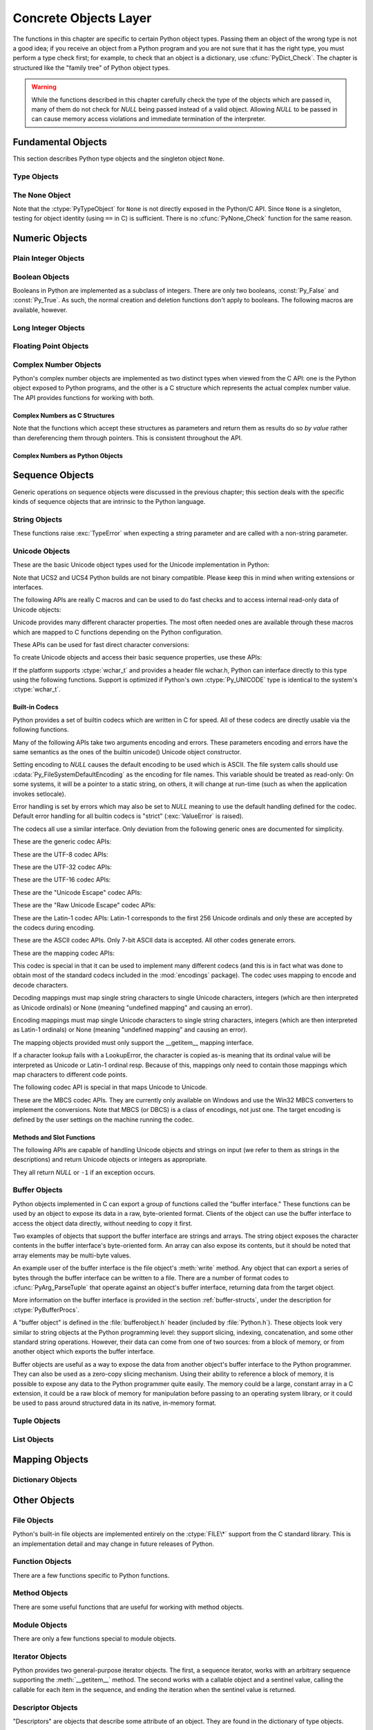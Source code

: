 .. highlightlang:: c


.. _concrete:

**********************
Concrete Objects Layer
**********************

The functions in this chapter are specific to certain Python object types.
Passing them an object of the wrong type is not a good idea; if you receive an
object from a Python program and you are not sure that it has the right type,
you must perform a type check first; for example, to check that an object is a
dictionary, use :cfunc:`PyDict_Check`.  The chapter is structured like the
"family tree" of Python object types.

.. warning::

   While the functions described in this chapter carefully check the type of the
   objects which are passed in, many of them do not check for *NULL* being passed
   instead of a valid object.  Allowing *NULL* to be passed in can cause memory
   access violations and immediate termination of the interpreter.


.. _fundamental:

Fundamental Objects
===================

This section describes Python type objects and the singleton object ``None``.


.. _typeobjects:

Type Objects
------------

.. index:: object: type


.. ctype:: PyTypeObject

   The C structure of the objects used to describe built-in types.


.. cvar:: PyObject* PyType_Type

   .. index:: single: TypeType (in module types)

   This is the type object for type objects; it is the same object as ``type`` and
   ``types.TypeType`` in the Python layer.


.. cfunction:: int PyType_Check(PyObject *o)

   Return true if the object *o* is a type object, including instances of types
   derived from the standard type object.  Return false in all other cases.


.. cfunction:: int PyType_CheckExact(PyObject *o)

   Return true if the object *o* is a type object, but not a subtype of the
   standard type object.  Return false in all other cases.


.. cfunction:: int PyType_HasFeature(PyObject *o, int feature)

   Return true if the type object *o* sets the feature *feature*.  Type features
   are denoted by single bit flags.


.. cfunction:: int PyType_IS_GC(PyObject *o)

   Return true if the type object includes support for the cycle detector; this
   tests the type flag :const:`Py_TPFLAGS_HAVE_GC`.


.. cfunction:: int PyType_IsSubtype(PyTypeObject *a, PyTypeObject *b)

   Return true if *a* is a subtype of *b*.


.. cfunction:: PyObject* PyType_GenericAlloc(PyTypeObject *type, Py_ssize_t nitems)

   XXX: Document.


.. cfunction:: PyObject* PyType_GenericNew(PyTypeObject *type, PyObject *args, PyObject *kwds)

   XXX: Document.


.. cfunction:: int PyType_Ready(PyTypeObject *type)

   Finalize a type object.  This should be called on all type objects to finish
   their initialization.  This function is responsible for adding inherited slots
   from a type's base class.  Return ``0`` on success, or return ``-1`` and sets an
   exception on error.


.. _noneobject:

The None Object
---------------

.. index:: object: None

Note that the :ctype:`PyTypeObject` for ``None`` is not directly exposed in the
Python/C API.  Since ``None`` is a singleton, testing for object identity (using
``==`` in C) is sufficient. There is no :cfunc:`PyNone_Check` function for the
same reason.


.. cvar:: PyObject* Py_None

   The Python ``None`` object, denoting lack of value.  This object has no methods.
   It needs to be treated just like any other object with respect to reference
   counts.


.. cmacro:: Py_RETURN_NONE

   Properly handle returning :cdata:`Py_None` from within a C function (that is,
   increment the reference count of None and return it.)


.. _numericobjects:

Numeric Objects
===============

.. index:: object: numeric


.. _intobjects:

Plain Integer Objects
---------------------

.. index:: object: integer


.. ctype:: PyIntObject

   This subtype of :ctype:`PyObject` represents a Python integer object.


.. cvar:: PyTypeObject PyInt_Type

   .. index:: single: IntType (in modules types)

   This instance of :ctype:`PyTypeObject` represents the Python plain integer type.
   This is the same object as ``int`` and ``types.IntType``.


.. cfunction:: int PyInt_Check(PyObject *o)

   Return true if *o* is of type :cdata:`PyInt_Type` or a subtype of
   :cdata:`PyInt_Type`.


.. cfunction:: int PyInt_CheckExact(PyObject *o)

   Return true if *o* is of type :cdata:`PyInt_Type`, but not a subtype of
   :cdata:`PyInt_Type`.


.. cfunction:: PyObject* PyInt_FromString(char *str, char **pend, int base)

   Return a new :ctype:`PyIntObject` or :ctype:`PyLongObject` based on the string
   value in *str*, which is interpreted according to the radix in *base*.  If
   *pend* is non-*NULL*, ``*pend`` will point to the first character in *str* which
   follows the representation of the number.  If *base* is ``0``, the radix will be
   determined based on the leading characters of *str*: if *str* starts with
   ``'0x'`` or ``'0X'``, radix 16 will be used; if *str* starts with ``'0'``, radix
   8 will be used; otherwise radix 10 will be used.  If *base* is not ``0``, it
   must be between ``2`` and ``36``, inclusive.  Leading spaces are ignored.  If
   there are no digits, :exc:`ValueError` will be raised.  If the string represents
   a number too large to be contained within the machine's :ctype:`long int` type
   and overflow warnings are being suppressed, a :ctype:`PyLongObject` will be
   returned.  If overflow warnings are not being suppressed, *NULL* will be
   returned in this case.


.. cfunction:: PyObject* PyInt_FromLong(long ival)

   Create a new integer object with a value of *ival*.

   The current implementation keeps an array of integer objects for all integers
   between ``-5`` and ``256``, when you create an int in that range you actually
   just get back a reference to the existing object. So it should be possible to
   change the value of ``1``.  I suspect the behaviour of Python in this case is
   undefined. :-)


.. cfunction:: PyObject* PyInt_FromSsize_t(Py_ssize_t ival)

   Create a new integer object with a value of *ival*. If the value exceeds
   ``LONG_MAX``, a long integer object is returned.


.. cfunction:: long PyInt_AsLong(PyObject *io)

   Will first attempt to cast the object to a :ctype:`PyIntObject`, if it is not
   already one, and then return its value. If there is an error, ``-1`` is
   returned, and the caller should check ``PyErr_Occurred()`` to find out whether
   there was an error, or whether the value just happened to be -1.


.. cfunction:: long PyInt_AS_LONG(PyObject *io)

   Return the value of the object *io*.  No error checking is performed.


.. cfunction:: unsigned long PyInt_AsUnsignedLongMask(PyObject *io)

   Will first attempt to cast the object to a :ctype:`PyIntObject` or
   :ctype:`PyLongObject`, if it is not already one, and then return its value as
   unsigned long.  This function does not check for overflow.


.. cfunction:: unsigned PY_LONG_LONG PyInt_AsUnsignedLongLongMask(PyObject *io)

   Will first attempt to cast the object to a :ctype:`PyIntObject` or
   :ctype:`PyLongObject`, if it is not already one, and then return its value as
   unsigned long long, without checking for overflow.


.. cfunction:: Py_ssize_t PyInt_AsSsize_t(PyObject *io)

   Will first attempt to cast the object to a :ctype:`PyIntObject` or
   :ctype:`PyLongObject`, if it is not already one, and then return its value as
   :ctype:`Py_ssize_t`.


.. cfunction:: long PyInt_GetMax()

   .. index:: single: LONG_MAX

   Return the system's idea of the largest integer it can handle
   (:const:`LONG_MAX`, as defined in the system header files).


.. _boolobjects:

Boolean Objects
---------------

Booleans in Python are implemented as a subclass of integers.  There are only
two booleans, :const:`Py_False` and :const:`Py_True`.  As such, the normal
creation and deletion functions don't apply to booleans.  The following macros
are available, however.


.. cfunction:: int PyBool_Check(PyObject *o)

   Return true if *o* is of type :cdata:`PyBool_Type`.


.. cvar:: PyObject* Py_False

   The Python ``False`` object.  This object has no methods.  It needs to be
   treated just like any other object with respect to reference counts.


.. cvar:: PyObject* Py_True

   The Python ``True`` object.  This object has no methods.  It needs to be treated
   just like any other object with respect to reference counts.


.. cmacro:: Py_RETURN_FALSE

   Return :const:`Py_False` from a function, properly incrementing its reference
   count.


.. cmacro:: Py_RETURN_TRUE

   Return :const:`Py_True` from a function, properly incrementing its reference
   count.


.. cfunction:: PyObject* PyBool_FromLong(long v)

   Return a new reference to :const:`Py_True` or :const:`Py_False` depending on the
   truth value of *v*.


.. _longobjects:

Long Integer Objects
--------------------

.. index:: object: long integer


.. ctype:: PyLongObject

   This subtype of :ctype:`PyObject` represents a Python long integer object.


.. cvar:: PyTypeObject PyLong_Type

   .. index:: single: LongType (in modules types)

   This instance of :ctype:`PyTypeObject` represents the Python long integer type.
   This is the same object as ``long`` and ``types.LongType``.


.. cfunction:: int PyLong_Check(PyObject *p)

   Return true if its argument is a :ctype:`PyLongObject` or a subtype of
   :ctype:`PyLongObject`.


.. cfunction:: int PyLong_CheckExact(PyObject *p)

   Return true if its argument is a :ctype:`PyLongObject`, but not a subtype of
   :ctype:`PyLongObject`.


.. cfunction:: PyObject* PyLong_FromLong(long v)

   Return a new :ctype:`PyLongObject` object from *v*, or *NULL* on failure.


.. cfunction:: PyObject* PyLong_FromUnsignedLong(unsigned long v)

   Return a new :ctype:`PyLongObject` object from a C :ctype:`unsigned long`, or
   *NULL* on failure.


.. cfunction:: PyObject* PyLong_FromLongLong(PY_LONG_LONG v)

   Return a new :ctype:`PyLongObject` object from a C :ctype:`long long`, or *NULL*
   on failure.


.. cfunction:: PyObject* PyLong_FromUnsignedLongLong(unsigned PY_LONG_LONG v)

   Return a new :ctype:`PyLongObject` object from a C :ctype:`unsigned long long`,
   or *NULL* on failure.


.. cfunction:: PyObject* PyLong_FromDouble(double v)

   Return a new :ctype:`PyLongObject` object from the integer part of *v*, or
   *NULL* on failure.


.. cfunction:: PyObject* PyLong_FromString(char *str, char **pend, int base)

   Return a new :ctype:`PyLongObject` based on the string value in *str*, which is
   interpreted according to the radix in *base*.  If *pend* is non-*NULL*,
   ``*pend`` will point to the first character in *str* which follows the
   representation of the number.  If *base* is ``0``, the radix will be determined
   based on the leading characters of *str*: if *str* starts with ``'0x'`` or
   ``'0X'``, radix 16 will be used; if *str* starts with ``'0'``, radix 8 will be
   used; otherwise radix 10 will be used.  If *base* is not ``0``, it must be
   between ``2`` and ``36``, inclusive.  Leading spaces are ignored.  If there are
   no digits, :exc:`ValueError` will be raised.


.. cfunction:: PyObject* PyLong_FromUnicode(Py_UNICODE *u, Py_ssize_t length, int base)

   Convert a sequence of Unicode digits to a Python long integer value.  The first
   parameter, *u*, points to the first character of the Unicode string, *length*
   gives the number of characters, and *base* is the radix for the conversion.  The
   radix must be in the range [2, 36]; if it is out of range, :exc:`ValueError`
   will be raised.


.. cfunction:: PyObject* PyLong_FromVoidPtr(void *p)

   Create a Python integer or long integer from the pointer *p*. The pointer value
   can be retrieved from the resulting value using :cfunc:`PyLong_AsVoidPtr`.
   If the integer is larger than LONG_MAX, a positive long integer is returned.


.. cfunction:: long PyLong_AsLong(PyObject *pylong)

   .. index::
      single: LONG_MAX
      single: OverflowError (built-in exception)

   Return a C :ctype:`long` representation of the contents of *pylong*.  If
   *pylong* is greater than :const:`LONG_MAX`, an :exc:`OverflowError` is raised.


.. cfunction:: unsigned long PyLong_AsUnsignedLong(PyObject *pylong)

   .. index::
      single: ULONG_MAX
      single: OverflowError (built-in exception)

   Return a C :ctype:`unsigned long` representation of the contents of *pylong*.
   If *pylong* is greater than :const:`ULONG_MAX`, an :exc:`OverflowError` is
   raised.


.. cfunction:: PY_LONG_LONG PyLong_AsLongLong(PyObject *pylong)

   Return a C :ctype:`long long` from a Python long integer.  If *pylong* cannot be
   represented as a :ctype:`long long`, an :exc:`OverflowError` will be raised.


.. cfunction:: unsigned PY_LONG_LONG PyLong_AsUnsignedLongLong(PyObject *pylong)

   Return a C :ctype:`unsigned long long` from a Python long integer. If *pylong*
   cannot be represented as an :ctype:`unsigned long long`, an :exc:`OverflowError`
   will be raised if the value is positive, or a :exc:`TypeError` will be raised if
   the value is negative.


.. cfunction:: unsigned long PyLong_AsUnsignedLongMask(PyObject *io)

   Return a C :ctype:`unsigned long` from a Python long integer, without checking
   for overflow.


.. cfunction:: unsigned PY_LONG_LONG PyLong_AsUnsignedLongLongMask(PyObject *io)

   Return a C :ctype:`unsigned long long` from a Python long integer, without
   checking for overflow.


.. cfunction:: double PyLong_AsDouble(PyObject *pylong)

   Return a C :ctype:`double` representation of the contents of *pylong*.  If
   *pylong* cannot be approximately represented as a :ctype:`double`, an
   :exc:`OverflowError` exception is raised and ``-1.0`` will be returned.


.. cfunction:: void* PyLong_AsVoidPtr(PyObject *pylong)

   Convert a Python integer or long integer *pylong* to a C :ctype:`void` pointer.
   If *pylong* cannot be converted, an :exc:`OverflowError` will be raised.  This
   is only assured to produce a usable :ctype:`void` pointer for values created
   with :cfunc:`PyLong_FromVoidPtr`.

   For values outside 0..LONG_MAX, both signed and unsigned integers are acccepted.


.. _floatobjects:

Floating Point Objects
----------------------

.. index:: object: floating point


.. ctype:: PyFloatObject

   This subtype of :ctype:`PyObject` represents a Python floating point object.


.. cvar:: PyTypeObject PyFloat_Type

   .. index:: single: FloatType (in modules types)

   This instance of :ctype:`PyTypeObject` represents the Python floating point
   type.  This is the same object as ``float`` and ``types.FloatType``.


.. cfunction:: int PyFloat_Check(PyObject *p)

   Return true if its argument is a :ctype:`PyFloatObject` or a subtype of
   :ctype:`PyFloatObject`.


.. cfunction:: int PyFloat_CheckExact(PyObject *p)

   Return true if its argument is a :ctype:`PyFloatObject`, but not a subtype of
   :ctype:`PyFloatObject`.


.. cfunction:: PyObject* PyFloat_FromString(PyObject *str)

   Create a :ctype:`PyFloatObject` object based on the string value in *str*, or
   *NULL* on failure.


.. cfunction:: PyObject* PyFloat_FromDouble(double v)

   Create a :ctype:`PyFloatObject` object from *v*, or *NULL* on failure.


.. cfunction:: double PyFloat_AsDouble(PyObject *pyfloat)

   Return a C :ctype:`double` representation of the contents of *pyfloat*.  If
   *pyfloat* is not a Python floating point object but has a :meth:`__float__`
   method, this method will first be called to convert *pyfloat* into a float.


.. cfunction:: double PyFloat_AS_DOUBLE(PyObject *pyfloat)

   Return a C :ctype:`double` representation of the contents of *pyfloat*, but
   without error checking.


.. _complexobjects:

Complex Number Objects
----------------------

.. index:: object: complex number

Python's complex number objects are implemented as two distinct types when
viewed from the C API:  one is the Python object exposed to Python programs, and
the other is a C structure which represents the actual complex number value.
The API provides functions for working with both.


Complex Numbers as C Structures
^^^^^^^^^^^^^^^^^^^^^^^^^^^^^^^

Note that the functions which accept these structures as parameters and return
them as results do so *by value* rather than dereferencing them through
pointers.  This is consistent throughout the API.


.. ctype:: Py_complex

   The C structure which corresponds to the value portion of a Python complex
   number object.  Most of the functions for dealing with complex number objects
   use structures of this type as input or output values, as appropriate.  It is
   defined as::

      typedef struct {
         double real;
         double imag;
      } Py_complex;


.. cfunction:: Py_complex _Py_c_sum(Py_complex left, Py_complex right)

   Return the sum of two complex numbers, using the C :ctype:`Py_complex`
   representation.


.. cfunction:: Py_complex _Py_c_diff(Py_complex left, Py_complex right)

   Return the difference between two complex numbers, using the C
   :ctype:`Py_complex` representation.


.. cfunction:: Py_complex _Py_c_neg(Py_complex complex)

   Return the negation of the complex number *complex*, using the C
   :ctype:`Py_complex` representation.


.. cfunction:: Py_complex _Py_c_prod(Py_complex left, Py_complex right)

   Return the product of two complex numbers, using the C :ctype:`Py_complex`
   representation.


.. cfunction:: Py_complex _Py_c_quot(Py_complex dividend, Py_complex divisor)

   Return the quotient of two complex numbers, using the C :ctype:`Py_complex`
   representation.


.. cfunction:: Py_complex _Py_c_pow(Py_complex num, Py_complex exp)

   Return the exponentiation of *num* by *exp*, using the C :ctype:`Py_complex`
   representation.


Complex Numbers as Python Objects
^^^^^^^^^^^^^^^^^^^^^^^^^^^^^^^^^


.. ctype:: PyComplexObject

   This subtype of :ctype:`PyObject` represents a Python complex number object.


.. cvar:: PyTypeObject PyComplex_Type

   This instance of :ctype:`PyTypeObject` represents the Python complex number
   type. It is the same object as ``complex`` and ``types.ComplexType``.


.. cfunction:: int PyComplex_Check(PyObject *p)

   Return true if its argument is a :ctype:`PyComplexObject` or a subtype of
   :ctype:`PyComplexObject`.


.. cfunction:: int PyComplex_CheckExact(PyObject *p)

   Return true if its argument is a :ctype:`PyComplexObject`, but not a subtype of
   :ctype:`PyComplexObject`.


.. cfunction:: PyObject* PyComplex_FromCComplex(Py_complex v)

   Create a new Python complex number object from a C :ctype:`Py_complex` value.


.. cfunction:: PyObject* PyComplex_FromDoubles(double real, double imag)

   Return a new :ctype:`PyComplexObject` object from *real* and *imag*.


.. cfunction:: double PyComplex_RealAsDouble(PyObject *op)

   Return the real part of *op* as a C :ctype:`double`.


.. cfunction:: double PyComplex_ImagAsDouble(PyObject *op)

   Return the imaginary part of *op* as a C :ctype:`double`.


.. cfunction:: Py_complex PyComplex_AsCComplex(PyObject *op)

   Return the :ctype:`Py_complex` value of the complex number *op*.

   If *op* is not a Python complex number object but has a :meth:`__complex__`
   method, this method will first be called to convert *op* to a Python complex
   number object.


.. _sequenceobjects:

Sequence Objects
================

.. index:: object: sequence

Generic operations on sequence objects were discussed in the previous chapter;
this section deals with the specific kinds of sequence objects that are
intrinsic to the Python language.


.. _stringobjects:

String Objects
--------------

These functions raise :exc:`TypeError` when expecting a string parameter and are
called with a non-string parameter.

.. index:: object: string


.. ctype:: PyStringObject

   This subtype of :ctype:`PyObject` represents a Python string object.


.. cvar:: PyTypeObject PyString_Type

   .. index:: single: StringType (in module types)

   This instance of :ctype:`PyTypeObject` represents the Python string type; it is
   the same object as ``str`` and ``types.StringType`` in the Python layer. .


.. cfunction:: int PyString_Check(PyObject *o)

   Return true if the object *o* is a string object or an instance of a subtype of
   the string type.


.. cfunction:: int PyString_CheckExact(PyObject *o)

   Return true if the object *o* is a string object, but not an instance of a
   subtype of the string type.


.. cfunction:: PyObject* PyString_FromString(const char *v)

   Return a new string object with a copy of the string *v* as value on success,
   and *NULL* on failure.  The parameter *v* must not be *NULL*; it will not be
   checked.


.. cfunction:: PyObject* PyString_FromStringAndSize(const char *v, Py_ssize_t len)

   Return a new string object with a copy of the string *v* as value and length
   *len* on success, and *NULL* on failure.  If *v* is *NULL*, the contents of the
   string are uninitialized.


.. cfunction:: PyObject* PyString_FromFormat(const char *format, ...)

   Take a C :cfunc:`printf`\ -style *format* string and a variable number of
   arguments, calculate the size of the resulting Python string and return a string
   with the values formatted into it.  The variable arguments must be C types and
   must correspond exactly to the format characters in the *format* string.  The
   following format characters are allowed:

   .. % XXX: This should be exactly the same as the table in PyErr_Format.
   .. % One should just refer to the other.
   .. % XXX: The descriptions for %zd and %zu are wrong, but the truth is complicated
   .. % because not all compilers support the %z width modifier -- we fake it
   .. % when necessary via interpolating PY_FORMAT_SIZE_T.
   .. % %u, %lu, %zu should have "new in Python 2.5" blurbs.

   +-------------------+---------------+--------------------------------+
   | Format Characters | Type          | Comment                        |
   +===================+===============+================================+
   | :attr:`%%`        | *n/a*         | The literal % character.       |
   +-------------------+---------------+--------------------------------+
   | :attr:`%c`        | int           | A single character,            |
   |                   |               | represented as an C int.       |
   +-------------------+---------------+--------------------------------+
   | :attr:`%d`        | int           | Exactly equivalent to          |
   |                   |               | ``printf("%d")``.              |
   +-------------------+---------------+--------------------------------+
   | :attr:`%u`        | unsigned int  | Exactly equivalent to          |
   |                   |               | ``printf("%u")``.              |
   +-------------------+---------------+--------------------------------+
   | :attr:`%ld`       | long          | Exactly equivalent to          |
   |                   |               | ``printf("%ld")``.             |
   +-------------------+---------------+--------------------------------+
   | :attr:`%lu`       | unsigned long | Exactly equivalent to          |
   |                   |               | ``printf("%lu")``.             |
   +-------------------+---------------+--------------------------------+
   | :attr:`%zd`       | Py_ssize_t    | Exactly equivalent to          |
   |                   |               | ``printf("%zd")``.             |
   +-------------------+---------------+--------------------------------+
   | :attr:`%zu`       | size_t        | Exactly equivalent to          |
   |                   |               | ``printf("%zu")``.             |
   +-------------------+---------------+--------------------------------+
   | :attr:`%i`        | int           | Exactly equivalent to          |
   |                   |               | ``printf("%i")``.              |
   +-------------------+---------------+--------------------------------+
   | :attr:`%x`        | int           | Exactly equivalent to          |
   |                   |               | ``printf("%x")``.              |
   +-------------------+---------------+--------------------------------+
   | :attr:`%s`        | char\*        | A null-terminated C character  |
   |                   |               | array.                         |
   +-------------------+---------------+--------------------------------+
   | :attr:`%p`        | void\*        | The hex representation of a C  |
   |                   |               | pointer. Mostly equivalent to  |
   |                   |               | ``printf("%p")`` except that   |
   |                   |               | it is guaranteed to start with |
   |                   |               | the literal ``0x`` regardless  |
   |                   |               | of what the platform's         |
   |                   |               | ``printf`` yields.             |
   +-------------------+---------------+--------------------------------+

   An unrecognized format character causes all the rest of the format string to be
   copied as-is to the result string, and any extra arguments discarded.


.. cfunction:: PyObject* PyString_FromFormatV(const char *format, va_list vargs)

   Identical to :func:`PyString_FromFormat` except that it takes exactly two
   arguments.


.. cfunction:: Py_ssize_t PyString_Size(PyObject *string)

   Return the length of the string in string object *string*.


.. cfunction:: Py_ssize_t PyString_GET_SIZE(PyObject *string)

   Macro form of :cfunc:`PyString_Size` but without error checking.


.. cfunction:: char* PyString_AsString(PyObject *string)

   Return a NUL-terminated representation of the contents of *string*.  The pointer
   refers to the internal buffer of *string*, not a copy.  The data must not be
   modified in any way, unless the string was just created using
   ``PyString_FromStringAndSize(NULL, size)``. It must not be deallocated.  If
   *string* is a Unicode object, this function computes the default encoding of
   *string* and operates on that.  If *string* is not a string object at all,
   :cfunc:`PyString_AsString` returns *NULL* and raises :exc:`TypeError`.


.. cfunction:: char* PyString_AS_STRING(PyObject *string)

   Macro form of :cfunc:`PyString_AsString` but without error checking.  Only
   string objects are supported; no Unicode objects should be passed.


.. cfunction:: int PyString_AsStringAndSize(PyObject *obj, char **buffer, Py_ssize_t *length)

   Return a NUL-terminated representation of the contents of the object *obj*
   through the output variables *buffer* and *length*.

   The function accepts both string and Unicode objects as input. For Unicode
   objects it returns the default encoded version of the object.  If *length* is
   *NULL*, the resulting buffer may not contain NUL characters; if it does, the
   function returns ``-1`` and a :exc:`TypeError` is raised.

   The buffer refers to an internal string buffer of *obj*, not a copy. The data
   must not be modified in any way, unless the string was just created using
   ``PyString_FromStringAndSize(NULL, size)``.  It must not be deallocated.  If
   *string* is a Unicode object, this function computes the default encoding of
   *string* and operates on that.  If *string* is not a string object at all,
   :cfunc:`PyString_AsStringAndSize` returns ``-1`` and raises :exc:`TypeError`.


.. cfunction:: void PyString_Concat(PyObject **string, PyObject *newpart)

   Create a new string object in *\*string* containing the contents of *newpart*
   appended to *string*; the caller will own the new reference.  The reference to
   the old value of *string* will be stolen.  If the new string cannot be created,
   the old reference to *string* will still be discarded and the value of
   *\*string* will be set to *NULL*; the appropriate exception will be set.


.. cfunction:: void PyString_ConcatAndDel(PyObject **string, PyObject *newpart)

   Create a new string object in *\*string* containing the contents of *newpart*
   appended to *string*.  This version decrements the reference count of *newpart*.


.. cfunction:: int _PyString_Resize(PyObject **string, Py_ssize_t newsize)

   A way to resize a string object even though it is "immutable". Only use this to
   build up a brand new string object; don't use this if the string may already be
   known in other parts of the code.  It is an error to call this function if the
   refcount on the input string object is not one. Pass the address of an existing
   string object as an lvalue (it may be written into), and the new size desired.
   On success, *\*string* holds the resized string object and ``0`` is returned;
   the address in *\*string* may differ from its input value.  If the reallocation
   fails, the original string object at *\*string* is deallocated, *\*string* is
   set to *NULL*, a memory exception is set, and ``-1`` is returned.


.. cfunction:: PyObject* PyString_Format(PyObject *format, PyObject *args)

   Return a new string object from *format* and *args*. Analogous to ``format %
   args``.  The *args* argument must be a tuple.


.. cfunction:: void PyString_InternInPlace(PyObject **string)

   Intern the argument *\*string* in place.  The argument must be the address of a
   pointer variable pointing to a Python string object.  If there is an existing
   interned string that is the same as *\*string*, it sets *\*string* to it
   (decrementing the reference count of the old string object and incrementing the
   reference count of the interned string object), otherwise it leaves *\*string*
   alone and interns it (incrementing its reference count).  (Clarification: even
   though there is a lot of talk about reference counts, think of this function as
   reference-count-neutral; you own the object after the call if and only if you
   owned it before the call.)


.. cfunction:: PyObject* PyString_InternFromString(const char *v)

   A combination of :cfunc:`PyString_FromString` and
   :cfunc:`PyString_InternInPlace`, returning either a new string object that has
   been interned, or a new ("owned") reference to an earlier interned string object
   with the same value.


.. cfunction:: PyObject* PyString_Decode(const char *s, Py_ssize_t size, const char *encoding, const char *errors)

   Create an object by decoding *size* bytes of the encoded buffer *s* using the
   codec registered for *encoding*.  *encoding* and *errors* have the same meaning
   as the parameters of the same name in the :func:`unicode` built-in function.
   The codec to be used is looked up using the Python codec registry.  Return
   *NULL* if an exception was raised by the codec.


.. cfunction:: PyObject* PyString_AsDecodedObject(PyObject *str, const char *encoding, const char *errors)

   Decode a string object by passing it to the codec registered for *encoding* and
   return the result as Python object. *encoding* and *errors* have the same
   meaning as the parameters of the same name in the string :meth:`encode` method.
   The codec to be used is looked up using the Python codec registry. Return *NULL*
   if an exception was raised by the codec.


.. cfunction:: PyObject* PyString_Encode(const char *s, Py_ssize_t size, const char *encoding, const char *errors)

   Encode the :ctype:`char` buffer of the given size by passing it to the codec
   registered for *encoding* and return a Python object. *encoding* and *errors*
   have the same meaning as the parameters of the same name in the string
   :meth:`encode` method. The codec to be used is looked up using the Python codec
   registry.  Return *NULL* if an exception was raised by the codec.


.. cfunction:: PyObject* PyString_AsEncodedObject(PyObject *str, const char *encoding, const char *errors)

   Encode a string object using the codec registered for *encoding* and return the
   result as Python object. *encoding* and *errors* have the same meaning as the
   parameters of the same name in the string :meth:`encode` method. The codec to be
   used is looked up using the Python codec registry. Return *NULL* if an exception
   was raised by the codec.


.. _unicodeobjects:

Unicode Objects
---------------

.. sectionauthor:: Marc-Andre Lemburg <mal@lemburg.com>


These are the basic Unicode object types used for the Unicode implementation in
Python:

.. % --- Unicode Type -------------------------------------------------------


.. ctype:: Py_UNICODE

   This type represents the storage type which is used by Python internally as
   basis for holding Unicode ordinals.  Python's default builds use a 16-bit type
   for :ctype:`Py_UNICODE` and store Unicode values internally as UCS2. It is also
   possible to build a UCS4 version of Python (most recent Linux distributions come
   with UCS4 builds of Python). These builds then use a 32-bit type for
   :ctype:`Py_UNICODE` and store Unicode data internally as UCS4. On platforms
   where :ctype:`wchar_t` is available and compatible with the chosen Python
   Unicode build variant, :ctype:`Py_UNICODE` is a typedef alias for
   :ctype:`wchar_t` to enhance native platform compatibility. On all other
   platforms, :ctype:`Py_UNICODE` is a typedef alias for either :ctype:`unsigned
   short` (UCS2) or :ctype:`unsigned long` (UCS4).

Note that UCS2 and UCS4 Python builds are not binary compatible. Please keep
this in mind when writing extensions or interfaces.


.. ctype:: PyUnicodeObject

   This subtype of :ctype:`PyObject` represents a Python Unicode object.


.. cvar:: PyTypeObject PyUnicode_Type

   This instance of :ctype:`PyTypeObject` represents the Python Unicode type.  It
   is exposed to Python code as ``str``.

The following APIs are really C macros and can be used to do fast checks and to
access internal read-only data of Unicode objects:


.. cfunction:: int PyUnicode_Check(PyObject *o)

   Return true if the object *o* is a Unicode object or an instance of a Unicode
   subtype.


.. cfunction:: int PyUnicode_CheckExact(PyObject *o)

   Return true if the object *o* is a Unicode object, but not an instance of a
   subtype.


.. cfunction:: Py_ssize_t PyUnicode_GET_SIZE(PyObject *o)

   Return the size of the object.  *o* has to be a :ctype:`PyUnicodeObject` (not
   checked).


.. cfunction:: Py_ssize_t PyUnicode_GET_DATA_SIZE(PyObject *o)

   Return the size of the object's internal buffer in bytes.  *o* has to be a
   :ctype:`PyUnicodeObject` (not checked).


.. cfunction:: Py_UNICODE* PyUnicode_AS_UNICODE(PyObject *o)

   Return a pointer to the internal :ctype:`Py_UNICODE` buffer of the object.  *o*
   has to be a :ctype:`PyUnicodeObject` (not checked).


.. cfunction:: const char* PyUnicode_AS_DATA(PyObject *o)

   Return a pointer to the internal buffer of the object. *o* has to be a
   :ctype:`PyUnicodeObject` (not checked).

Unicode provides many different character properties. The most often needed ones
are available through these macros which are mapped to C functions depending on
the Python configuration.

.. % --- Unicode character properties ---------------------------------------


.. cfunction:: int Py_UNICODE_ISSPACE(Py_UNICODE ch)

   Return 1 or 0 depending on whether *ch* is a whitespace character.


.. cfunction:: int Py_UNICODE_ISLOWER(Py_UNICODE ch)

   Return 1 or 0 depending on whether *ch* is a lowercase character.


.. cfunction:: int Py_UNICODE_ISUPPER(Py_UNICODE ch)

   Return 1 or 0 depending on whether *ch* is an uppercase character.


.. cfunction:: int Py_UNICODE_ISTITLE(Py_UNICODE ch)

   Return 1 or 0 depending on whether *ch* is a titlecase character.


.. cfunction:: int Py_UNICODE_ISLINEBREAK(Py_UNICODE ch)

   Return 1 or 0 depending on whether *ch* is a linebreak character.


.. cfunction:: int Py_UNICODE_ISDECIMAL(Py_UNICODE ch)

   Return 1 or 0 depending on whether *ch* is a decimal character.


.. cfunction:: int Py_UNICODE_ISDIGIT(Py_UNICODE ch)

   Return 1 or 0 depending on whether *ch* is a digit character.


.. cfunction:: int Py_UNICODE_ISNUMERIC(Py_UNICODE ch)

   Return 1 or 0 depending on whether *ch* is a numeric character.


.. cfunction:: int Py_UNICODE_ISALPHA(Py_UNICODE ch)

   Return 1 or 0 depending on whether *ch* is an alphabetic character.


.. cfunction:: int Py_UNICODE_ISALNUM(Py_UNICODE ch)

   Return 1 or 0 depending on whether *ch* is an alphanumeric character.

These APIs can be used for fast direct character conversions:


.. cfunction:: Py_UNICODE Py_UNICODE_TOLOWER(Py_UNICODE ch)

   Return the character *ch* converted to lower case.


.. cfunction:: Py_UNICODE Py_UNICODE_TOUPPER(Py_UNICODE ch)

   Return the character *ch* converted to upper case.


.. cfunction:: Py_UNICODE Py_UNICODE_TOTITLE(Py_UNICODE ch)

   Return the character *ch* converted to title case.


.. cfunction:: int Py_UNICODE_TODECIMAL(Py_UNICODE ch)

   Return the character *ch* converted to a decimal positive integer.  Return
   ``-1`` if this is not possible.  This macro does not raise exceptions.


.. cfunction:: int Py_UNICODE_TODIGIT(Py_UNICODE ch)

   Return the character *ch* converted to a single digit integer. Return ``-1`` if
   this is not possible.  This macro does not raise exceptions.


.. cfunction:: double Py_UNICODE_TONUMERIC(Py_UNICODE ch)

   Return the character *ch* converted to a double. Return ``-1.0`` if this is not
   possible.  This macro does not raise exceptions.

To create Unicode objects and access their basic sequence properties, use these
APIs:

.. % --- Plain Py_UNICODE ---------------------------------------------------


.. cfunction:: PyObject* PyUnicode_FromUnicode(const Py_UNICODE *u, Py_ssize_t size)

   Create a Unicode Object from the Py_UNICODE buffer *u* of the given size. *u*
   may be *NULL* which causes the contents to be undefined. It is the user's
   responsibility to fill in the needed data.  The buffer is copied into the new
   object. If the buffer is not *NULL*, the return value might be a shared object.
   Therefore, modification of the resulting Unicode object is only allowed when *u*
   is *NULL*.


.. cfunction:: PyObject* PyUnicode_FromStringAndSize(const char *u, Py_ssize_t size)

   Create a Unicode Object from the char buffer *u*.  The bytes will be interpreted
   as being UTF-8 encoded.  *u* may also be *NULL* which
   causes the contents to be undefined. It is the user's responsibility to fill in
   the needed data.  The buffer is copied into the new object. If the buffer is not
   *NULL*, the return value might be a shared object. Therefore, modification of
   the resulting Unicode object is only allowed when *u* is *NULL*.


.. cfunction:: PyObject *PyUnicode_FromString(const char *u)

   Create a Unicode object from an UTF-8 encoded null-terminated char buffer
   *u*.


.. cfunction:: PyObject* PyUnicode_FromFormat(const char *format, ...)

   Take a C :cfunc:`printf`\ -style *format* string and a variable number of
   arguments, calculate the size of the resulting Python unicode string and return
   a string with the values formatted into it.  The variable arguments must be C
   types and must correspond exactly to the format characters in the *format*
   string.  The following format characters are allowed:

   .. % The descriptions for %zd and %zu are wrong, but the truth is complicated
   .. % because not all compilers support the %z width modifier -- we fake it
   .. % when necessary via interpolating PY_FORMAT_SIZE_T.

   +-------------------+---------------------+--------------------------------+
   | Format Characters | Type                | Comment                        |
   +===================+=====================+================================+
   | :attr:`%%`        | *n/a*               | The literal % character.       |
   +-------------------+---------------------+--------------------------------+
   | :attr:`%c`        | int                 | A single character,            |
   |                   |                     | represented as an C int.       |
   +-------------------+---------------------+--------------------------------+
   | :attr:`%d`        | int                 | Exactly equivalent to          |
   |                   |                     | ``printf("%d")``.              |
   +-------------------+---------------------+--------------------------------+
   | :attr:`%u`        | unsigned int        | Exactly equivalent to          |
   |                   |                     | ``printf("%u")``.              |
   +-------------------+---------------------+--------------------------------+
   | :attr:`%ld`       | long                | Exactly equivalent to          |
   |                   |                     | ``printf("%ld")``.             |
   +-------------------+---------------------+--------------------------------+
   | :attr:`%lu`       | unsigned long       | Exactly equivalent to          |
   |                   |                     | ``printf("%lu")``.             |
   +-------------------+---------------------+--------------------------------+
   | :attr:`%zd`       | Py_ssize_t          | Exactly equivalent to          |
   |                   |                     | ``printf("%zd")``.             |
   +-------------------+---------------------+--------------------------------+
   | :attr:`%zu`       | size_t              | Exactly equivalent to          |
   |                   |                     | ``printf("%zu")``.             |
   +-------------------+---------------------+--------------------------------+
   | :attr:`%i`        | int                 | Exactly equivalent to          |
   |                   |                     | ``printf("%i")``.              |
   +-------------------+---------------------+--------------------------------+
   | :attr:`%x`        | int                 | Exactly equivalent to          |
   |                   |                     | ``printf("%x")``.              |
   +-------------------+---------------------+--------------------------------+
   | :attr:`%s`        | char\*              | A null-terminated C character  |
   |                   |                     | array.                         |
   +-------------------+---------------------+--------------------------------+
   | :attr:`%p`        | void\*              | The hex representation of a C  |
   |                   |                     | pointer. Mostly equivalent to  |
   |                   |                     | ``printf("%p")`` except that   |
   |                   |                     | it is guaranteed to start with |
   |                   |                     | the literal ``0x`` regardless  |
   |                   |                     | of what the platform's         |
   |                   |                     | ``printf`` yields.             |
   +-------------------+---------------------+--------------------------------+
   | :attr:`%U`        | PyObject\*          | A unicode object.              |
   +-------------------+---------------------+--------------------------------+
   | :attr:`%V`        | PyObject\*, char \* | A unicode object (which may be |
   |                   |                     | *NULL*) and a null-terminated  |
   |                   |                     | C character array as a second  |
   |                   |                     | parameter (which will be used, |
   |                   |                     | if the first parameter is      |
   |                   |                     | *NULL*).                       |
   +-------------------+---------------------+--------------------------------+
   | :attr:`%S`        | PyObject\*          | The result of calling          |
   |                   |                     | :func:`PyObject_Unicode`.      |
   +-------------------+---------------------+--------------------------------+
   | :attr:`%R`        | PyObject\*          | The result of calling          |
   |                   |                     | :func:`PyObject_Repr`.         |
   +-------------------+---------------------+--------------------------------+

   An unrecognized format character causes all the rest of the format string to be
   copied as-is to the result string, and any extra arguments discarded.


.. cfunction:: PyObject* PyUnicode_FromFormatV(const char *format, va_list vargs)

   Identical to :func:`PyUnicode_FromFormat` except that it takes exactly two
   arguments.


.. cfunction:: Py_UNICODE* PyUnicode_AsUnicode(PyObject *unicode)

   Return a read-only pointer to the Unicode object's internal :ctype:`Py_UNICODE`
   buffer, *NULL* if *unicode* is not a Unicode object.


.. cfunction:: Py_ssize_t PyUnicode_GetSize(PyObject *unicode)

   Return the length of the Unicode object.


.. cfunction:: PyObject* PyUnicode_FromEncodedObject(PyObject *obj, const char *encoding, const char *errors)

   Coerce an encoded object *obj* to an Unicode object and return a reference with
   incremented refcount.

   String and other char buffer compatible objects are decoded according to the
   given encoding and using the error handling defined by errors.  Both can be
   *NULL* to have the interface use the default values (see the next section for
   details).

   All other objects, including Unicode objects, cause a :exc:`TypeError` to be
   set.

   The API returns *NULL* if there was an error.  The caller is responsible for
   decref'ing the returned objects.


.. cfunction:: PyObject* PyUnicode_FromObject(PyObject *obj)

   Shortcut for ``PyUnicode_FromEncodedObject(obj, NULL, "strict")`` which is used
   throughout the interpreter whenever coercion to Unicode is needed.

If the platform supports :ctype:`wchar_t` and provides a header file wchar.h,
Python can interface directly to this type using the following functions.
Support is optimized if Python's own :ctype:`Py_UNICODE` type is identical to
the system's :ctype:`wchar_t`.

.. % --- wchar_t support for platforms which support it ---------------------


.. cfunction:: PyObject* PyUnicode_FromWideChar(const wchar_t *w, Py_ssize_t size)

   Create a Unicode object from the :ctype:`wchar_t` buffer *w* of the given size.
   Return *NULL* on failure.


.. cfunction:: Py_ssize_t PyUnicode_AsWideChar(PyUnicodeObject *unicode, wchar_t *w, Py_ssize_t size)

   Copy the Unicode object contents into the :ctype:`wchar_t` buffer *w*.  At most
   *size* :ctype:`wchar_t` characters are copied (excluding a possibly trailing
   0-termination character).  Return the number of :ctype:`wchar_t` characters
   copied or -1 in case of an error.  Note that the resulting :ctype:`wchar_t`
   string may or may not be 0-terminated.  It is the responsibility of the caller
   to make sure that the :ctype:`wchar_t` string is 0-terminated in case this is
   required by the application.


.. _builtincodecs:

Built-in Codecs
^^^^^^^^^^^^^^^

Python provides a set of builtin codecs which are written in C for speed. All of
these codecs are directly usable via the following functions.

Many of the following APIs take two arguments encoding and errors. These
parameters encoding and errors have the same semantics as the ones of the
builtin unicode() Unicode object constructor.

Setting encoding to *NULL* causes the default encoding to be used which is
ASCII.  The file system calls should use :cdata:`Py_FileSystemDefaultEncoding`
as the encoding for file names. This variable should be treated as read-only: On
some systems, it will be a pointer to a static string, on others, it will change
at run-time (such as when the application invokes setlocale).

Error handling is set by errors which may also be set to *NULL* meaning to use
the default handling defined for the codec.  Default error handling for all
builtin codecs is "strict" (:exc:`ValueError` is raised).

The codecs all use a similar interface.  Only deviation from the following
generic ones are documented for simplicity.

These are the generic codec APIs:

.. % --- Generic Codecs -----------------------------------------------------


.. cfunction:: PyObject* PyUnicode_Decode(const char *s, Py_ssize_t size, const char *encoding, const char *errors)

   Create a Unicode object by decoding *size* bytes of the encoded string *s*.
   *encoding* and *errors* have the same meaning as the parameters of the same name
   in the :func:`unicode` builtin function.  The codec to be used is looked up
   using the Python codec registry.  Return *NULL* if an exception was raised by
   the codec.


.. cfunction:: PyObject* PyUnicode_Encode(const Py_UNICODE *s, Py_ssize_t size, const char *encoding, const char *errors)

   Encode the :ctype:`Py_UNICODE` buffer of the given size and return a Python
   string object.  *encoding* and *errors* have the same meaning as the parameters
   of the same name in the Unicode :meth:`encode` method.  The codec to be used is
   looked up using the Python codec registry.  Return *NULL* if an exception was
   raised by the codec.


.. cfunction:: PyObject* PyUnicode_AsEncodedString(PyObject *unicode, const char *encoding, const char *errors)

   Encode a Unicode object and return the result as Python string object.
   *encoding* and *errors* have the same meaning as the parameters of the same name
   in the Unicode :meth:`encode` method. The codec to be used is looked up using
   the Python codec registry. Return *NULL* if an exception was raised by the
   codec.

These are the UTF-8 codec APIs:

.. % --- UTF-8 Codecs -------------------------------------------------------


.. cfunction:: PyObject* PyUnicode_DecodeUTF8(const char *s, Py_ssize_t size, const char *errors)

   Create a Unicode object by decoding *size* bytes of the UTF-8 encoded string
   *s*. Return *NULL* if an exception was raised by the codec.


.. cfunction:: PyObject* PyUnicode_DecodeUTF8Stateful(const char *s, Py_ssize_t size, const char *errors, Py_ssize_t *consumed)

   If *consumed* is *NULL*, behave like :cfunc:`PyUnicode_DecodeUTF8`. If
   *consumed* is not *NULL*, trailing incomplete UTF-8 byte sequences will not be
   treated as an error. Those bytes will not be decoded and the number of bytes
   that have been decoded will be stored in *consumed*.


.. cfunction:: PyObject* PyUnicode_EncodeUTF8(const Py_UNICODE *s, Py_ssize_t size, const char *errors)

   Encode the :ctype:`Py_UNICODE` buffer of the given size using UTF-8 and return a
   Python string object.  Return *NULL* if an exception was raised by the codec.


.. cfunction:: PyObject* PyUnicode_AsUTF8String(PyObject *unicode)

   Encode a Unicode objects using UTF-8 and return the result as Python string
   object.  Error handling is "strict".  Return *NULL* if an exception was raised
   by the codec.

These are the UTF-32 codec APIs:

.. % --- UTF-32 Codecs ------------------------------------------------------ */


.. cfunction:: PyObject* PyUnicode_DecodeUTF32(const char *s, Py_ssize_t size, const char *errors, int *byteorder)

   Decode *length* bytes from a UTF-32 encoded buffer string and return the
   corresponding Unicode object.  *errors* (if non-*NULL*) defines the error
   handling. It defaults to "strict".

   If *byteorder* is non-*NULL*, the decoder starts decoding using the given byte
   order::

      *byteorder == -1: little endian
      *byteorder == 0:  native order
      *byteorder == 1:  big endian

   and then switches if the first four bytes of the input data are a byte order mark
   (BOM) and the specified byte order is native order.  This BOM is not copied into
   the resulting Unicode string.  After completion, *\*byteorder* is set to the
   current byte order at the end of input data.

   In a narrow build codepoints outside the BMP will be decoded as surrogate pairs.

   If *byteorder* is *NULL*, the codec starts in native order mode.

   Return *NULL* if an exception was raised by the codec.


.. cfunction:: PyObject* PyUnicode_DecodeUTF32Stateful(const char *s, Py_ssize_t size, const char *errors, int *byteorder, Py_ssize_t *consumed)

   If *consumed* is *NULL*, behave like :cfunc:`PyUnicode_DecodeUTF32`. If
   *consumed* is not *NULL*, :cfunc:`PyUnicode_DecodeUTF32Stateful` will not treat
   trailing incomplete UTF-32 byte sequences (such as a number of bytes not divisible
   by four) as an error. Those bytes will not be decoded and the number of bytes
   that have been decoded will be stored in *consumed*.


.. cfunction:: PyObject* PyUnicode_EncodeUTF32(const Py_UNICODE *s, Py_ssize_t size, const char *errors, int byteorder)

   Return a Python bytes object holding the UTF-32 encoded value of the Unicode
   data in *s*.  If *byteorder* is not ``0``, output is written according to the
   following byte order::

      byteorder == -1: little endian
      byteorder == 0:  native byte order (writes a BOM mark)
      byteorder == 1:  big endian

   If byteorder is ``0``, the output string will always start with the Unicode BOM
   mark (U+FEFF). In the other two modes, no BOM mark is prepended.

   If *Py_UNICODE_WIDE* is not defined, surrogate pairs will be output
   as a single codepoint.

   Return *NULL* if an exception was raised by the codec.


.. cfunction:: PyObject* PyUnicode_AsUTF32String(PyObject *unicode)

   Return a Python string using the UTF-32 encoding in native byte order. The
   string always starts with a BOM mark.  Error handling is "strict".  Return
   *NULL* if an exception was raised by the codec.


These are the UTF-16 codec APIs:

.. % --- UTF-16 Codecs ------------------------------------------------------ */


.. cfunction:: PyObject* PyUnicode_DecodeUTF16(const char *s, Py_ssize_t size, const char *errors, int *byteorder)

   Decode *length* bytes from a UTF-16 encoded buffer string and return the
   corresponding Unicode object.  *errors* (if non-*NULL*) defines the error
   handling. It defaults to "strict".

   If *byteorder* is non-*NULL*, the decoder starts decoding using the given byte
   order::

      *byteorder == -1: little endian
      *byteorder == 0:  native order
      *byteorder == 1:  big endian

   and then switches if the first two bytes of the input data are a byte order mark
   (BOM) and the specified byte order is native order.  This BOM is not copied into
   the resulting Unicode string.  After completion, *\*byteorder* is set to the
   current byte order at the end of input data.

   If *byteorder* is *NULL*, the codec starts in native order mode.

   Return *NULL* if an exception was raised by the codec.


.. cfunction:: PyObject* PyUnicode_DecodeUTF16Stateful(const char *s, Py_ssize_t size, const char *errors, int *byteorder, Py_ssize_t *consumed)

   If *consumed* is *NULL*, behave like :cfunc:`PyUnicode_DecodeUTF16`. If
   *consumed* is not *NULL*, :cfunc:`PyUnicode_DecodeUTF16Stateful` will not treat
   trailing incomplete UTF-16 byte sequences (such as an odd number of bytes or a
   split surrogate pair) as an error. Those bytes will not be decoded and the
   number of bytes that have been decoded will be stored in *consumed*.


.. cfunction:: PyObject* PyUnicode_EncodeUTF16(const Py_UNICODE *s, Py_ssize_t size, const char *errors, int byteorder)

   Return a Python string object holding the UTF-16 encoded value of the Unicode
   data in *s*.  If *byteorder* is not ``0``, output is written according to the
   following byte order::

      byteorder == -1: little endian
      byteorder == 0:  native byte order (writes a BOM mark)
      byteorder == 1:  big endian

   If byteorder is ``0``, the output string will always start with the Unicode BOM
   mark (U+FEFF). In the other two modes, no BOM mark is prepended.

   If *Py_UNICODE_WIDE* is defined, a single :ctype:`Py_UNICODE` value may get
   represented as a surrogate pair. If it is not defined, each :ctype:`Py_UNICODE`
   values is interpreted as an UCS-2 character.

   Return *NULL* if an exception was raised by the codec.


.. cfunction:: PyObject* PyUnicode_AsUTF16String(PyObject *unicode)

   Return a Python string using the UTF-16 encoding in native byte order. The
   string always starts with a BOM mark.  Error handling is "strict".  Return
   *NULL* if an exception was raised by the codec.

These are the "Unicode Escape" codec APIs:

.. % --- Unicode-Escape Codecs ----------------------------------------------


.. cfunction:: PyObject* PyUnicode_DecodeUnicodeEscape(const char *s, Py_ssize_t size, const char *errors)

   Create a Unicode object by decoding *size* bytes of the Unicode-Escape encoded
   string *s*.  Return *NULL* if an exception was raised by the codec.


.. cfunction:: PyObject* PyUnicode_EncodeUnicodeEscape(const Py_UNICODE *s, Py_ssize_t size)

   Encode the :ctype:`Py_UNICODE` buffer of the given size using Unicode-Escape and
   return a Python string object.  Return *NULL* if an exception was raised by the
   codec.


.. cfunction:: PyObject* PyUnicode_AsUnicodeEscapeString(PyObject *unicode)

   Encode a Unicode objects using Unicode-Escape and return the result as Python
   string object.  Error handling is "strict". Return *NULL* if an exception was
   raised by the codec.

These are the "Raw Unicode Escape" codec APIs:

.. % --- Raw-Unicode-Escape Codecs ------------------------------------------


.. cfunction:: PyObject* PyUnicode_DecodeRawUnicodeEscape(const char *s, Py_ssize_t size, const char *errors)

   Create a Unicode object by decoding *size* bytes of the Raw-Unicode-Escape
   encoded string *s*.  Return *NULL* if an exception was raised by the codec.


.. cfunction:: PyObject* PyUnicode_EncodeRawUnicodeEscape(const Py_UNICODE *s, Py_ssize_t size, const char *errors)

   Encode the :ctype:`Py_UNICODE` buffer of the given size using Raw-Unicode-Escape
   and return a Python string object.  Return *NULL* if an exception was raised by
   the codec.


.. cfunction:: PyObject* PyUnicode_AsRawUnicodeEscapeString(PyObject *unicode)

   Encode a Unicode objects using Raw-Unicode-Escape and return the result as
   Python string object. Error handling is "strict". Return *NULL* if an exception
   was raised by the codec.

These are the Latin-1 codec APIs: Latin-1 corresponds to the first 256 Unicode
ordinals and only these are accepted by the codecs during encoding.

.. % --- Latin-1 Codecs -----------------------------------------------------


.. cfunction:: PyObject* PyUnicode_DecodeLatin1(const char *s, Py_ssize_t size, const char *errors)

   Create a Unicode object by decoding *size* bytes of the Latin-1 encoded string
   *s*.  Return *NULL* if an exception was raised by the codec.


.. cfunction:: PyObject* PyUnicode_EncodeLatin1(const Py_UNICODE *s, Py_ssize_t size, const char *errors)

   Encode the :ctype:`Py_UNICODE` buffer of the given size using Latin-1 and return
   a Python string object.  Return *NULL* if an exception was raised by the codec.


.. cfunction:: PyObject* PyUnicode_AsLatin1String(PyObject *unicode)

   Encode a Unicode objects using Latin-1 and return the result as Python string
   object.  Error handling is "strict".  Return *NULL* if an exception was raised
   by the codec.

These are the ASCII codec APIs.  Only 7-bit ASCII data is accepted. All other
codes generate errors.

.. % --- ASCII Codecs -------------------------------------------------------


.. cfunction:: PyObject* PyUnicode_DecodeASCII(const char *s, Py_ssize_t size, const char *errors)

   Create a Unicode object by decoding *size* bytes of the ASCII encoded string
   *s*.  Return *NULL* if an exception was raised by the codec.


.. cfunction:: PyObject* PyUnicode_EncodeASCII(const Py_UNICODE *s, Py_ssize_t size, const char *errors)

   Encode the :ctype:`Py_UNICODE` buffer of the given size using ASCII and return a
   Python string object.  Return *NULL* if an exception was raised by the codec.


.. cfunction:: PyObject* PyUnicode_AsASCIIString(PyObject *unicode)

   Encode a Unicode objects using ASCII and return the result as Python string
   object.  Error handling is "strict".  Return *NULL* if an exception was raised
   by the codec.

These are the mapping codec APIs:

.. % --- Character Map Codecs -----------------------------------------------

This codec is special in that it can be used to implement many different codecs
(and this is in fact what was done to obtain most of the standard codecs
included in the :mod:`encodings` package). The codec uses mapping to encode and
decode characters.

Decoding mappings must map single string characters to single Unicode
characters, integers (which are then interpreted as Unicode ordinals) or None
(meaning "undefined mapping" and causing an error).

Encoding mappings must map single Unicode characters to single string
characters, integers (which are then interpreted as Latin-1 ordinals) or None
(meaning "undefined mapping" and causing an error).

The mapping objects provided must only support the __getitem__ mapping
interface.

If a character lookup fails with a LookupError, the character is copied as-is
meaning that its ordinal value will be interpreted as Unicode or Latin-1 ordinal
resp. Because of this, mappings only need to contain those mappings which map
characters to different code points.


.. cfunction:: PyObject* PyUnicode_DecodeCharmap(const char *s, Py_ssize_t size, PyObject *mapping, const char *errors)

   Create a Unicode object by decoding *size* bytes of the encoded string *s* using
   the given *mapping* object.  Return *NULL* if an exception was raised by the
   codec. If *mapping* is *NULL* latin-1 decoding will be done. Else it can be a
   dictionary mapping byte or a unicode string, which is treated as a lookup table.
   Byte values greater that the length of the string and U+FFFE "characters" are
   treated as "undefined mapping".


.. cfunction:: PyObject* PyUnicode_EncodeCharmap(const Py_UNICODE *s, Py_ssize_t size, PyObject *mapping, const char *errors)

   Encode the :ctype:`Py_UNICODE` buffer of the given size using the given
   *mapping* object and return a Python string object. Return *NULL* if an
   exception was raised by the codec.


.. cfunction:: PyObject* PyUnicode_AsCharmapString(PyObject *unicode, PyObject *mapping)

   Encode a Unicode objects using the given *mapping* object and return the result
   as Python string object.  Error handling is "strict".  Return *NULL* if an
   exception was raised by the codec.

The following codec API is special in that maps Unicode to Unicode.


.. cfunction:: PyObject* PyUnicode_TranslateCharmap(const Py_UNICODE *s, Py_ssize_t size, PyObject *table, const char *errors)

   Translate a :ctype:`Py_UNICODE` buffer of the given length by applying a
   character mapping *table* to it and return the resulting Unicode object.  Return
   *NULL* when an exception was raised by the codec.

   The *mapping* table must map Unicode ordinal integers to Unicode ordinal
   integers or None (causing deletion of the character).

   Mapping tables need only provide the :meth:`__getitem__` interface; dictionaries
   and sequences work well.  Unmapped character ordinals (ones which cause a
   :exc:`LookupError`) are left untouched and are copied as-is.

These are the MBCS codec APIs. They are currently only available on Windows and
use the Win32 MBCS converters to implement the conversions.  Note that MBCS (or
DBCS) is a class of encodings, not just one.  The target encoding is defined by
the user settings on the machine running the codec.

.. % --- MBCS codecs for Windows --------------------------------------------


.. cfunction:: PyObject* PyUnicode_DecodeMBCS(const char *s, Py_ssize_t size, const char *errors)

   Create a Unicode object by decoding *size* bytes of the MBCS encoded string *s*.
   Return *NULL* if an exception was raised by the codec.


.. cfunction:: PyObject* PyUnicode_DecodeMBCSStateful(const char *s, int size, const char *errors, int *consumed)

   If *consumed* is *NULL*, behave like :cfunc:`PyUnicode_DecodeMBCS`. If
   *consumed* is not *NULL*, :cfunc:`PyUnicode_DecodeMBCSStateful` will not decode
   trailing lead byte and the number of bytes that have been decoded will be stored
   in *consumed*.


.. cfunction:: PyObject* PyUnicode_EncodeMBCS(const Py_UNICODE *s, Py_ssize_t size, const char *errors)

   Encode the :ctype:`Py_UNICODE` buffer of the given size using MBCS and return a
   Python string object.  Return *NULL* if an exception was raised by the codec.


.. cfunction:: PyObject* PyUnicode_AsMBCSString(PyObject *unicode)

   Encode a Unicode objects using MBCS and return the result as Python string
   object.  Error handling is "strict".  Return *NULL* if an exception was raised
   by the codec.

.. % --- Methods & Slots ----------------------------------------------------


.. _unicodemethodsandslots:

Methods and Slot Functions
^^^^^^^^^^^^^^^^^^^^^^^^^^

The following APIs are capable of handling Unicode objects and strings on input
(we refer to them as strings in the descriptions) and return Unicode objects or
integers as appropriate.

They all return *NULL* or ``-1`` if an exception occurs.


.. cfunction:: PyObject* PyUnicode_Concat(PyObject *left, PyObject *right)

   Concat two strings giving a new Unicode string.


.. cfunction:: PyObject* PyUnicode_Split(PyObject *s, PyObject *sep, Py_ssize_t maxsplit)

   Split a string giving a list of Unicode strings.  If sep is *NULL*, splitting
   will be done at all whitespace substrings.  Otherwise, splits occur at the given
   separator.  At most *maxsplit* splits will be done.  If negative, no limit is
   set.  Separators are not included in the resulting list.


.. cfunction:: PyObject* PyUnicode_Splitlines(PyObject *s, int keepend)

   Split a Unicode string at line breaks, returning a list of Unicode strings.
   CRLF is considered to be one line break.  If *keepend* is 0, the Line break
   characters are not included in the resulting strings.


.. cfunction:: PyObject* PyUnicode_Translate(PyObject *str, PyObject *table, const char *errors)

   Translate a string by applying a character mapping table to it and return the
   resulting Unicode object.

   The mapping table must map Unicode ordinal integers to Unicode ordinal integers
   or None (causing deletion of the character).

   Mapping tables need only provide the :meth:`__getitem__` interface; dictionaries
   and sequences work well.  Unmapped character ordinals (ones which cause a
   :exc:`LookupError`) are left untouched and are copied as-is.

   *errors* has the usual meaning for codecs. It may be *NULL* which indicates to
   use the default error handling.


.. cfunction:: PyObject* PyUnicode_Join(PyObject *separator, PyObject *seq)

   Join a sequence of strings using the given separator and return the resulting
   Unicode string.


.. cfunction:: int PyUnicode_Tailmatch(PyObject *str, PyObject *substr, Py_ssize_t start, Py_ssize_t end, int direction)

   Return 1 if *substr* matches *str*[*start*:*end*] at the given tail end
   (*direction* == -1 means to do a prefix match, *direction* == 1 a suffix match),
   0 otherwise. Return ``-1`` if an error occurred.


.. cfunction:: Py_ssize_t PyUnicode_Find(PyObject *str, PyObject *substr, Py_ssize_t start, Py_ssize_t end, int direction)

   Return the first position of *substr* in *str*[*start*:*end*] using the given
   *direction* (*direction* == 1 means to do a forward search, *direction* == -1 a
   backward search).  The return value is the index of the first match; a value of
   ``-1`` indicates that no match was found, and ``-2`` indicates that an error
   occurred and an exception has been set.


.. cfunction:: Py_ssize_t PyUnicode_Count(PyObject *str, PyObject *substr, Py_ssize_t start, Py_ssize_t end)

   Return the number of non-overlapping occurrences of *substr* in
   ``str[start:end]``.  Return ``-1`` if an error occurred.


.. cfunction:: PyObject* PyUnicode_Replace(PyObject *str, PyObject *substr, PyObject *replstr, Py_ssize_t maxcount)

   Replace at most *maxcount* occurrences of *substr* in *str* with *replstr* and
   return the resulting Unicode object. *maxcount* == -1 means replace all
   occurrences.


.. cfunction:: int PyUnicode_Compare(PyObject *left, PyObject *right)

   Compare two strings and return -1, 0, 1 for less than, equal, and greater than,
   respectively.


.. cfunction:: int PyUnicode_RichCompare(PyObject *left,  PyObject *right,  int op)

   Rich compare two unicode strings and return one of the following:

   * ``NULL`` in case an exception was raised
   * :const:`Py_True` or :const:`Py_False` for successful comparisons
   * :const:`Py_NotImplemented` in case the type combination is unknown

   Note that :const:`Py_EQ` and :const:`Py_NE` comparisons can cause a
   :exc:`UnicodeWarning` in case the conversion of the arguments to Unicode fails
   with a :exc:`UnicodeDecodeError`.

   Possible values for *op* are :const:`Py_GT`, :const:`Py_GE`, :const:`Py_EQ`,
   :const:`Py_NE`, :const:`Py_LT`, and :const:`Py_LE`.


.. cfunction:: PyObject* PyUnicode_Format(PyObject *format, PyObject *args)

   Return a new string object from *format* and *args*; this is analogous to
   ``format % args``.  The *args* argument must be a tuple.


.. cfunction:: int PyUnicode_Contains(PyObject *container, PyObject *element)

   Check whether *element* is contained in *container* and return true or false
   accordingly.

   *element* has to coerce to a one element Unicode string. ``-1`` is returned if
   there was an error.


.. cfunction:: void PyUnicode_InternInPlace(PyObject **string)

   Intern the argument *\*string* in place.  The argument must be the address of a
   pointer variable pointing to a Python unicode string object.  If there is an
   existing interned string that is the same as *\*string*, it sets *\*string* to
   it (decrementing the reference count of the old string object and incrementing
   the reference count of the interned string object), otherwise it leaves
   *\*string* alone and interns it (incrementing its reference count).
   (Clarification: even though there is a lot of talk about reference counts, think
   of this function as reference-count-neutral; you own the object after the call
   if and only if you owned it before the call.)


.. cfunction:: PyObject* PyUnicode_InternFromString(const char *v)

   A combination of :cfunc:`PyUnicode_FromString` and
   :cfunc:`PyUnicode_InternInPlace`, returning either a new unicode string object
   that has been interned, or a new ("owned") reference to an earlier interned
   string object with the same value.


.. _bufferobjects:

Buffer Objects
--------------

.. sectionauthor:: Greg Stein <gstein@lyra.org>


.. index::
   object: buffer
   single: buffer interface

Python objects implemented in C can export a group of functions called the
"buffer interface."  These functions can be used by an object to expose its data
in a raw, byte-oriented format. Clients of the object can use the buffer
interface to access the object data directly, without needing to copy it first.

Two examples of objects that support the buffer interface are strings and
arrays. The string object exposes the character contents in the buffer
interface's byte-oriented form. An array can also expose its contents, but it
should be noted that array elements may be multi-byte values.

An example user of the buffer interface is the file object's :meth:`write`
method. Any object that can export a series of bytes through the buffer
interface can be written to a file. There are a number of format codes to
:cfunc:`PyArg_ParseTuple` that operate against an object's buffer interface,
returning data from the target object.

.. index:: single: PyBufferProcs

More information on the buffer interface is provided in the section 
:ref:`buffer-structs`, under the description for :ctype:`PyBufferProcs`.

A "buffer object" is defined in the :file:`bufferobject.h` header (included by
:file:`Python.h`). These objects look very similar to string objects at the
Python programming level: they support slicing, indexing, concatenation, and
some other standard string operations. However, their data can come from one of
two sources: from a block of memory, or from another object which exports the
buffer interface.

Buffer objects are useful as a way to expose the data from another object's
buffer interface to the Python programmer. They can also be used as a zero-copy
slicing mechanism. Using their ability to reference a block of memory, it is
possible to expose any data to the Python programmer quite easily. The memory
could be a large, constant array in a C extension, it could be a raw block of
memory for manipulation before passing to an operating system library, or it
could be used to pass around structured data in its native, in-memory format.


.. ctype:: PyBufferObject

   This subtype of :ctype:`PyObject` represents a buffer object.


.. cvar:: PyTypeObject PyBuffer_Type

   .. index:: single: BufferType (in module types)

   The instance of :ctype:`PyTypeObject` which represents the Python buffer type;
   it is the same object as ``buffer`` and  ``types.BufferType`` in the Python
   layer. .


.. cvar:: int Py_END_OF_BUFFER

   This constant may be passed as the *size* parameter to
   :cfunc:`PyBuffer_FromObject` or :cfunc:`PyBuffer_FromReadWriteObject`.  It
   indicates that the new :ctype:`PyBufferObject` should refer to *base* object
   from the specified *offset* to the end of its exported buffer.  Using this
   enables the caller to avoid querying the *base* object for its length.


.. cfunction:: int PyBuffer_Check(PyObject *p)

   Return true if the argument has type :cdata:`PyBuffer_Type`.


.. cfunction:: PyObject* PyBuffer_FromObject(PyObject *base, Py_ssize_t offset, Py_ssize_t size)

   Return a new read-only buffer object.  This raises :exc:`TypeError` if *base*
   doesn't support the read-only buffer protocol or doesn't provide exactly one
   buffer segment, or it raises :exc:`ValueError` if *offset* is less than zero.
   The buffer will hold a reference to the *base* object, and the buffer's contents
   will refer to the *base* object's buffer interface, starting as position
   *offset* and extending for *size* bytes. If *size* is :const:`Py_END_OF_BUFFER`,
   then the new buffer's contents extend to the length of the *base* object's
   exported buffer data.


.. cfunction:: PyObject* PyBuffer_FromReadWriteObject(PyObject *base, Py_ssize_t offset, Py_ssize_t size)

   Return a new writable buffer object.  Parameters and exceptions are similar to
   those for :cfunc:`PyBuffer_FromObject`.  If the *base* object does not export
   the writable buffer protocol, then :exc:`TypeError` is raised.


.. cfunction:: PyObject* PyBuffer_FromMemory(void *ptr, Py_ssize_t size)

   Return a new read-only buffer object that reads from a specified location in
   memory, with a specified size.  The caller is responsible for ensuring that the
   memory buffer, passed in as *ptr*, is not deallocated while the returned buffer
   object exists.  Raises :exc:`ValueError` if *size* is less than zero.  Note that
   :const:`Py_END_OF_BUFFER` may *not* be passed for the *size* parameter;
   :exc:`ValueError` will be raised in that case.


.. cfunction:: PyObject* PyBuffer_FromReadWriteMemory(void *ptr, Py_ssize_t size)

   Similar to :cfunc:`PyBuffer_FromMemory`, but the returned buffer is writable.


.. cfunction:: PyObject* PyBuffer_New(Py_ssize_t size)

   Return a new writable buffer object that maintains its own memory buffer of
   *size* bytes.  :exc:`ValueError` is returned if *size* is not zero or positive.
   Note that the memory buffer (as returned by :cfunc:`PyObject_AsWriteBuffer`) is
   not specifically aligned.


.. _tupleobjects:

Tuple Objects
-------------

.. index:: object: tuple


.. ctype:: PyTupleObject

   This subtype of :ctype:`PyObject` represents a Python tuple object.


.. cvar:: PyTypeObject PyTuple_Type

   .. index:: single: TupleType (in module types)

   This instance of :ctype:`PyTypeObject` represents the Python tuple type; it is
   the same object as ``tuple`` and ``types.TupleType`` in the Python layer..


.. cfunction:: int PyTuple_Check(PyObject *p)

   Return true if *p* is a tuple object or an instance of a subtype of the tuple
   type.


.. cfunction:: int PyTuple_CheckExact(PyObject *p)

   Return true if *p* is a tuple object, but not an instance of a subtype of the
   tuple type.


.. cfunction:: PyObject* PyTuple_New(Py_ssize_t len)

   Return a new tuple object of size *len*, or *NULL* on failure.


.. cfunction:: PyObject* PyTuple_Pack(Py_ssize_t n, ...)

   Return a new tuple object of size *n*, or *NULL* on failure. The tuple values
   are initialized to the subsequent *n* C arguments pointing to Python objects.
   ``PyTuple_Pack(2, a, b)`` is equivalent to ``Py_BuildValue("(OO)", a, b)``.


.. cfunction:: Py_ssize_t PyTuple_Size(PyObject *p)

   Take a pointer to a tuple object, and return the size of that tuple.


.. cfunction:: Py_ssize_t PyTuple_GET_SIZE(PyObject *p)

   Return the size of the tuple *p*, which must be non-*NULL* and point to a tuple;
   no error checking is performed.


.. cfunction:: PyObject* PyTuple_GetItem(PyObject *p, Py_ssize_t pos)

   Return the object at position *pos* in the tuple pointed to by *p*.  If *pos* is
   out of bounds, return *NULL* and sets an :exc:`IndexError` exception.


.. cfunction:: PyObject* PyTuple_GET_ITEM(PyObject *p, Py_ssize_t pos)

   Like :cfunc:`PyTuple_GetItem`, but does no checking of its arguments.


.. cfunction:: PyObject* PyTuple_GetSlice(PyObject *p, Py_ssize_t low, Py_ssize_t high)

   Take a slice of the tuple pointed to by *p* from *low* to *high* and return it
   as a new tuple.


.. cfunction:: int PyTuple_SetItem(PyObject *p, Py_ssize_t pos, PyObject *o)

   Insert a reference to object *o* at position *pos* of the tuple pointed to by
   *p*. Return ``0`` on success.

   .. note::

      This function "steals" a reference to *o*.


.. cfunction:: void PyTuple_SET_ITEM(PyObject *p, Py_ssize_t pos, PyObject *o)

   Like :cfunc:`PyTuple_SetItem`, but does no error checking, and should *only* be
   used to fill in brand new tuples.

   .. note::

      This function "steals" a reference to *o*.


.. cfunction:: int _PyTuple_Resize(PyObject **p, Py_ssize_t newsize)

   Can be used to resize a tuple.  *newsize* will be the new length of the tuple.
   Because tuples are *supposed* to be immutable, this should only be used if there
   is only one reference to the object.  Do *not* use this if the tuple may already
   be known to some other part of the code.  The tuple will always grow or shrink
   at the end.  Think of this as destroying the old tuple and creating a new one,
   only more efficiently.  Returns ``0`` on success. Client code should never
   assume that the resulting value of ``*p`` will be the same as before calling
   this function. If the object referenced by ``*p`` is replaced, the original
   ``*p`` is destroyed.  On failure, returns ``-1`` and sets ``*p`` to *NULL*, and
   raises :exc:`MemoryError` or :exc:`SystemError`.


.. _listobjects:

List Objects
------------

.. index:: object: list


.. ctype:: PyListObject

   This subtype of :ctype:`PyObject` represents a Python list object.


.. cvar:: PyTypeObject PyList_Type

   .. index:: single: ListType (in module types)

   This instance of :ctype:`PyTypeObject` represents the Python list type.  This is
   the same object as ``list`` and ``types.ListType`` in the Python layer.


.. cfunction:: int PyList_Check(PyObject *p)

   Return true if *p* is a list object or an instance of a subtype of the list
   type.


.. cfunction:: int PyList_CheckExact(PyObject *p)

   Return true if *p* is a list object, but not an instance of a subtype of the
   list type.


.. cfunction:: PyObject* PyList_New(Py_ssize_t len)

   Return a new list of length *len* on success, or *NULL* on failure.

   .. note::

      If *length* is greater than zero, the returned list object's items are set to
      ``NULL``.  Thus you cannot use abstract API functions such as
      :cfunc:`PySequence_SetItem`  or expose the object to Python code before setting
      all items to a real object with :cfunc:`PyList_SetItem`.


.. cfunction:: Py_ssize_t PyList_Size(PyObject *list)

   .. index:: builtin: len

   Return the length of the list object in *list*; this is equivalent to
   ``len(list)`` on a list object.


.. cfunction:: Py_ssize_t PyList_GET_SIZE(PyObject *list)

   Macro form of :cfunc:`PyList_Size` without error checking.


.. cfunction:: PyObject* PyList_GetItem(PyObject *list, Py_ssize_t index)

   Return the object at position *pos* in the list pointed to by *p*.  The position
   must be positive, indexing from the end of the list is not supported.  If *pos*
   is out of bounds, return *NULL* and set an :exc:`IndexError` exception.


.. cfunction:: PyObject* PyList_GET_ITEM(PyObject *list, Py_ssize_t i)

   Macro form of :cfunc:`PyList_GetItem` without error checking.


.. cfunction:: int PyList_SetItem(PyObject *list, Py_ssize_t index, PyObject *item)

   Set the item at index *index* in list to *item*.  Return ``0`` on success or
   ``-1`` on failure.

   .. note::

      This function "steals" a reference to *item* and discards a reference to an item
      already in the list at the affected position.


.. cfunction:: void PyList_SET_ITEM(PyObject *list, Py_ssize_t i, PyObject *o)

   Macro form of :cfunc:`PyList_SetItem` without error checking. This is normally
   only used to fill in new lists where there is no previous content.

   .. note::

      This function "steals" a reference to *item*, and, unlike
      :cfunc:`PyList_SetItem`, does *not* discard a reference to any item that it
      being replaced; any reference in *list* at position *i* will be leaked.


.. cfunction:: int PyList_Insert(PyObject *list, Py_ssize_t index, PyObject *item)

   Insert the item *item* into list *list* in front of index *index*.  Return ``0``
   if successful; return ``-1`` and set an exception if unsuccessful.  Analogous to
   ``list.insert(index, item)``.


.. cfunction:: int PyList_Append(PyObject *list, PyObject *item)

   Append the object *item* at the end of list *list*. Return ``0`` if successful;
   return ``-1`` and set an exception if unsuccessful.  Analogous to
   ``list.append(item)``.


.. cfunction:: PyObject* PyList_GetSlice(PyObject *list, Py_ssize_t low, Py_ssize_t high)

   Return a list of the objects in *list* containing the objects *between* *low*
   and *high*.  Return *NULL* and set an exception if unsuccessful. Analogous to
   ``list[low:high]``.


.. cfunction:: int PyList_SetSlice(PyObject *list, Py_ssize_t low, Py_ssize_t high, PyObject *itemlist)

   Set the slice of *list* between *low* and *high* to the contents of *itemlist*.
   Analogous to ``list[low:high] = itemlist``. The *itemlist* may be *NULL*,
   indicating the assignment of an empty list (slice deletion). Return ``0`` on
   success, ``-1`` on failure.


.. cfunction:: int PyList_Sort(PyObject *list)

   Sort the items of *list* in place.  Return ``0`` on success, ``-1`` on failure.
   This is equivalent to ``list.sort()``.


.. cfunction:: int PyList_Reverse(PyObject *list)

   Reverse the items of *list* in place.  Return ``0`` on success, ``-1`` on
   failure.  This is the equivalent of ``list.reverse()``.


.. cfunction:: PyObject* PyList_AsTuple(PyObject *list)

   .. index:: builtin: tuple

   Return a new tuple object containing the contents of *list*; equivalent to
   ``tuple(list)``.


.. _mapobjects:

Mapping Objects
===============

.. index:: object: mapping


.. _dictobjects:

Dictionary Objects
------------------

.. index:: object: dictionary


.. ctype:: PyDictObject

   This subtype of :ctype:`PyObject` represents a Python dictionary object.


.. cvar:: PyTypeObject PyDict_Type

   .. index::
      single: DictType (in module types)
      single: DictionaryType (in module types)

   This instance of :ctype:`PyTypeObject` represents the Python dictionary type.
   This is exposed to Python programs as ``dict`` and ``types.DictType``.


.. cfunction:: int PyDict_Check(PyObject *p)

   Return true if *p* is a dict object or an instance of a subtype of the dict
   type.


.. cfunction:: int PyDict_CheckExact(PyObject *p)

   Return true if *p* is a dict object, but not an instance of a subtype of the
   dict type.


.. cfunction:: PyObject* PyDict_New()

   Return a new empty dictionary, or *NULL* on failure.


.. cfunction:: PyObject* PyDictProxy_New(PyObject *dict)

   Return a proxy object for a mapping which enforces read-only behavior.  This is
   normally used to create a proxy to prevent modification of the dictionary for
   non-dynamic class types.


.. cfunction:: void PyDict_Clear(PyObject *p)

   Empty an existing dictionary of all key-value pairs.


.. cfunction:: int PyDict_Contains(PyObject *p, PyObject *key)

   Determine if dictionary *p* contains *key*.  If an item in *p* is matches *key*,
   return ``1``, otherwise return ``0``.  On error, return ``-1``.  This is
   equivalent to the Python expression ``key in p``.


.. cfunction:: PyObject* PyDict_Copy(PyObject *p)

   Return a new dictionary that contains the same key-value pairs as *p*.


.. cfunction:: int PyDict_SetItem(PyObject *p, PyObject *key, PyObject *val)

   Insert *value* into the dictionary *p* with a key of *key*.  *key* must be
   hashable; if it isn't, :exc:`TypeError` will be raised. Return ``0`` on success
   or ``-1`` on failure.


.. cfunction:: int PyDict_SetItemString(PyObject *p, const char *key, PyObject *val)

   .. index:: single: PyString_FromString()

   Insert *value* into the dictionary *p* using *key* as a key. *key* should be a
   :ctype:`char\*`.  The key object is created using ``PyString_FromString(key)``.
   Return ``0`` on success or ``-1`` on failure.


.. cfunction:: int PyDict_DelItem(PyObject *p, PyObject *key)

   Remove the entry in dictionary *p* with key *key*. *key* must be hashable; if it
   isn't, :exc:`TypeError` is raised.  Return ``0`` on success or ``-1`` on
   failure.


.. cfunction:: int PyDict_DelItemString(PyObject *p, char *key)

   Remove the entry in dictionary *p* which has a key specified by the string
   *key*.  Return ``0`` on success or ``-1`` on failure.


.. cfunction:: PyObject* PyDict_GetItem(PyObject *p, PyObject *key)

   Return the object from dictionary *p* which has a key *key*.  Return *NULL* if
   the key *key* is not present, but *without* setting an exception.


.. cfunction:: PyObject* PyDict_GetItemString(PyObject *p, const char *key)

   This is the same as :cfunc:`PyDict_GetItem`, but *key* is specified as a
   :ctype:`char\*`, rather than a :ctype:`PyObject\*`.


.. cfunction:: PyObject* PyDict_Items(PyObject *p)

   Return a :ctype:`PyListObject` containing all the items from the dictionary, as
   in the dictionary method :meth:`dict.items`.


.. cfunction:: PyObject* PyDict_Keys(PyObject *p)

   Return a :ctype:`PyListObject` containing all the keys from the dictionary, as
   in the dictionary method :meth:`dict.keys`.


.. cfunction:: PyObject* PyDict_Values(PyObject *p)

   Return a :ctype:`PyListObject` containing all the values from the dictionary
   *p*, as in the dictionary method :meth:`dict.values`.


.. cfunction:: Py_ssize_t PyDict_Size(PyObject *p)

   .. index:: builtin: len

   Return the number of items in the dictionary.  This is equivalent to ``len(p)``
   on a dictionary.


.. cfunction:: int PyDict_Next(PyObject *p, Py_ssize_t *ppos, PyObject **pkey, PyObject **pvalue)

   Iterate over all key-value pairs in the dictionary *p*.  The :ctype:`int`
   referred to by *ppos* must be initialized to ``0`` prior to the first call to
   this function to start the iteration; the function returns true for each pair in
   the dictionary, and false once all pairs have been reported.  The parameters
   *pkey* and *pvalue* should either point to :ctype:`PyObject\*` variables that
   will be filled in with each key and value, respectively, or may be *NULL*.  Any
   references returned through them are borrowed.  *ppos* should not be altered
   during iteration. Its value represents offsets within the internal dictionary
   structure, and since the structure is sparse, the offsets are not consecutive.

   For example::

      PyObject *key, *value;
      Py_ssize_t pos = 0;

      while (PyDict_Next(self->dict, &pos, &key, &value)) {
          /* do something interesting with the values... */
          ...
      }

   The dictionary *p* should not be mutated during iteration.  It is safe (since
   Python 2.1) to modify the values of the keys as you iterate over the dictionary,
   but only so long as the set of keys does not change.  For example::

      PyObject *key, *value;
      Py_ssize_t pos = 0;

      while (PyDict_Next(self->dict, &pos, &key, &value)) {
          int i = PyInt_AS_LONG(value) + 1;
          PyObject *o = PyInt_FromLong(i);
          if (o == NULL)
              return -1;
          if (PyDict_SetItem(self->dict, key, o) < 0) {
              Py_DECREF(o);
              return -1;
          }
          Py_DECREF(o);
      }


.. cfunction:: int PyDict_Merge(PyObject *a, PyObject *b, int override)

   Iterate over mapping object *b* adding key-value pairs to dictionary *a*. *b*
   may be a dictionary, or any object supporting :func:`PyMapping_Keys` and
   :func:`PyObject_GetItem`. If *override* is true, existing pairs in *a* will be
   replaced if a matching key is found in *b*, otherwise pairs will only be added
   if there is not a matching key in *a*. Return ``0`` on success or ``-1`` if an
   exception was raised.


.. cfunction:: int PyDict_Update(PyObject *a, PyObject *b)

   This is the same as ``PyDict_Merge(a, b, 1)`` in C, or ``a.update(b)`` in
   Python.  Return ``0`` on success or ``-1`` if an exception was raised.


.. cfunction:: int PyDict_MergeFromSeq2(PyObject *a, PyObject *seq2, int override)

   Update or merge into dictionary *a*, from the key-value pairs in *seq2*.  *seq2*
   must be an iterable object producing iterable objects of length 2, viewed as
   key-value pairs.  In case of duplicate keys, the last wins if *override* is
   true, else the first wins. Return ``0`` on success or ``-1`` if an exception was
   raised. Equivalent Python (except for the return value)::

      def PyDict_MergeFromSeq2(a, seq2, override):
          for key, value in seq2:
              if override or key not in a:
                  a[key] = value


.. _otherobjects:

Other Objects
=============

.. _fileobjects:

File Objects
------------

.. index:: object: file

Python's built-in file objects are implemented entirely on the :ctype:`FILE\*`
support from the C standard library.  This is an implementation detail and may
change in future releases of Python.


.. ctype:: PyFileObject

   This subtype of :ctype:`PyObject` represents a Python file object.


.. cvar:: PyTypeObject PyFile_Type

   .. index:: single: FileType (in module types)

   This instance of :ctype:`PyTypeObject` represents the Python file type.  This is
   exposed to Python programs as ``file`` and ``types.FileType``.


.. cfunction:: int PyFile_Check(PyObject *p)

   Return true if its argument is a :ctype:`PyFileObject` or a subtype of
   :ctype:`PyFileObject`.


.. cfunction:: int PyFile_CheckExact(PyObject *p)

   Return true if its argument is a :ctype:`PyFileObject`, but not a subtype of
   :ctype:`PyFileObject`.


.. cfunction:: PyFile_FromFd(int fd, char *name, char *mode, int buffering, char *encoding, char *newline)

   Create a new :ctype:`PyFileObject` from the file descriptor of an already
   opened file *fd*. The arguments *name*, *encoding* and *newline* can be
   *NULL* as well as buffering can be *-1* to use the defaults. Return *NULL* on
   failure.

   .. warning::

     Take care when you are mixing streams and descriptors! For more 
     information, see `GNU C Library
     <http://www.gnu.org/software/libc/manual/html_node/Stream_002fDescriptor-Precautions.html#Stream_002fDescriptor-Precautions>`_.


.. cfunction:: int PyObject_AsFileDescriptor(PyObject *p)

   Return the file descriptor associated with *p* as an :ctype:`int`.


.. cfunction:: PyObject* PyFile_GetLine(PyObject *p, int n)

   .. index:: single: EOFError (built-in exception)

   Equivalent to ``p.readline([n])``, this function reads one line from the
   object *p*.  *p* may be a file object or any object with a :meth:`readline`
   method.  If *n* is ``0``, exactly one line is read, regardless of the length of
   the line.  If *n* is greater than ``0``, no more than *n* bytes will be read
   from the file; a partial line can be returned.  In both cases, an empty string
   is returned if the end of the file is reached immediately.  If *n* is less than
   ``0``, however, one line is read regardless of length, but :exc:`EOFError` is
   raised if the end of the file is reached immediately.


.. cfunction:: PyObject* PyFile_Name(PyObject *p)

   Return the name of the file specified by *p* as a string object.


.. cfunction:: void PyFile_SetBufSize(PyFileObject *p, int n)

   .. index:: single: setvbuf()

   Available on systems with :cfunc:`setvbuf` only.  This should only be called
   immediately after file object creation.


.. cfunction:: int PyFile_SetEncoding(PyFileObject *p, const char *enc)

   Set the file's encoding for Unicode output to *enc*. Return 1 on success and 0
   on failure.


.. cfunction:: int PyFile_SoftSpace(PyObject *p, int newflag)

   .. index:: single: softspace (file attribute)

   This function exists for internal use by the interpreter.  Set the
   :attr:`softspace` attribute of *p* to *newflag* and return the previous value.
   *p* does not have to be a file object for this function to work properly; any
   object is supported (thought its only interesting if the :attr:`softspace`
   attribute can be set).  This function clears any errors, and will return ``0``
   as the previous value if the attribute either does not exist or if there were
   errors in retrieving it.  There is no way to detect errors from this function,
   but doing so should not be needed.


.. cfunction:: int PyFile_WriteObject(PyObject *obj, PyObject *p, int flags)

   .. index:: single: Py_PRINT_RAW

   Write object *obj* to file object *p*.  The only supported flag for *flags* is
   :const:`Py_PRINT_RAW`; if given, the :func:`str` of the object is written
   instead of the :func:`repr`.  Return ``0`` on success or ``-1`` on failure; the
   appropriate exception will be set.


.. cfunction:: int PyFile_WriteString(const char *s, PyObject *p)

   Write string *s* to file object *p*.  Return ``0`` on success or ``-1`` on
   failure; the appropriate exception will be set.


.. _function-objects:

Function Objects
----------------

.. index:: object: function

There are a few functions specific to Python functions.


.. ctype:: PyFunctionObject

   The C structure used for functions.


.. cvar:: PyTypeObject PyFunction_Type

   .. index:: single: MethodType (in module types)

   This is an instance of :ctype:`PyTypeObject` and represents the Python function
   type.  It is exposed to Python programmers as ``types.FunctionType``.


.. cfunction:: int PyFunction_Check(PyObject *o)

   Return true if *o* is a function object (has type :cdata:`PyFunction_Type`).
   The parameter must not be *NULL*.


.. cfunction:: PyObject* PyFunction_New(PyObject *code, PyObject *globals)

   Return a new function object associated with the code object *code*. *globals*
   must be a dictionary with the global variables accessible to the function.

   The function's docstring, name and *__module__* are retrieved from the code
   object, the argument defaults and closure are set to *NULL*.


.. cfunction:: PyObject* PyFunction_GetCode(PyObject *op)

   Return the code object associated with the function object *op*.


.. cfunction:: PyObject* PyFunction_GetGlobals(PyObject *op)

   Return the globals dictionary associated with the function object *op*.


.. cfunction:: PyObject* PyFunction_GetModule(PyObject *op)

   Return the *__module__* attribute of the function object *op*. This is normally
   a string containing the module name, but can be set to any other object by
   Python code.


.. cfunction:: PyObject* PyFunction_GetDefaults(PyObject *op)

   Return the argument default values of the function object *op*. This can be a
   tuple of arguments or *NULL*.


.. cfunction:: int PyFunction_SetDefaults(PyObject *op, PyObject *defaults)

   Set the argument default values for the function object *op*. *defaults* must be
   *Py_None* or a tuple.

   Raises :exc:`SystemError` and returns ``-1`` on failure.


.. cfunction:: PyObject* PyFunction_GetClosure(PyObject *op)

   Return the closure associated with the function object *op*. This can be *NULL*
   or a tuple of cell objects.


.. cfunction:: int PyFunction_SetClosure(PyObject *op, PyObject *closure)

   Set the closure associated with the function object *op*. *closure* must be
   *Py_None* or a tuple of cell objects.

   Raises :exc:`SystemError` and returns ``-1`` on failure.


.. _method-objects:

Method Objects
--------------

.. index:: object: method

There are some useful functions that are useful for working with method objects.


.. cvar:: PyTypeObject PyMethod_Type

   .. index:: single: MethodType (in module types)

   This instance of :ctype:`PyTypeObject` represents the Python method type.  This
   is exposed to Python programs as ``types.MethodType``.


.. cfunction:: int PyMethod_Check(PyObject *o)

   Return true if *o* is a method object (has type :cdata:`PyMethod_Type`).  The
   parameter must not be *NULL*.


.. cfunction:: PyObject* PyMethod_New(PyObject *func, PyObject *self, PyObject *class)

   Return a new method object, with *func* being any callable object; this is the
   function that will be called when the method is called.  If this method should
   be bound to an instance, *self* should be the instance and *class* should be the
   class of *self*, otherwise *self* should be *NULL* and *class* should be the
   class which provides the unbound method..


.. cfunction:: PyObject* PyMethod_Class(PyObject *meth)

   Return the class object from which the method *meth* was created; if this was
   created from an instance, it will be the class of the instance.


.. cfunction:: PyObject* PyMethod_GET_CLASS(PyObject *meth)

   Macro version of :cfunc:`PyMethod_Class` which avoids error checking.


.. cfunction:: PyObject* PyMethod_Function(PyObject *meth)

   Return the function object associated with the method *meth*.


.. cfunction:: PyObject* PyMethod_GET_FUNCTION(PyObject *meth)

   Macro version of :cfunc:`PyMethod_Function` which avoids error checking.


.. cfunction:: PyObject* PyMethod_Self(PyObject *meth)

   Return the instance associated with the method *meth* if it is bound, otherwise
   return *NULL*.


.. cfunction:: PyObject* PyMethod_GET_SELF(PyObject *meth)

   Macro version of :cfunc:`PyMethod_Self` which avoids error checking.


.. _moduleobjects:

Module Objects
--------------

.. index:: object: module

There are only a few functions special to module objects.


.. cvar:: PyTypeObject PyModule_Type

   .. index:: single: ModuleType (in module types)

   This instance of :ctype:`PyTypeObject` represents the Python module type.  This
   is exposed to Python programs as ``types.ModuleType``.


.. cfunction:: int PyModule_Check(PyObject *p)

   Return true if *p* is a module object, or a subtype of a module object.


.. cfunction:: int PyModule_CheckExact(PyObject *p)

   Return true if *p* is a module object, but not a subtype of
   :cdata:`PyModule_Type`.


.. cfunction:: PyObject* PyModule_New(const char *name)

   .. index::
      single: __name__ (module attribute)
      single: __doc__ (module attribute)
      single: __file__ (module attribute)

   Return a new module object with the :attr:`__name__` attribute set to *name*.
   Only the module's :attr:`__doc__` and :attr:`__name__` attributes are filled in;
   the caller is responsible for providing a :attr:`__file__` attribute.


.. cfunction:: PyObject* PyModule_GetDict(PyObject *module)

   .. index:: single: __dict__ (module attribute)

   Return the dictionary object that implements *module*'s namespace; this object
   is the same as the :attr:`__dict__` attribute of the module object.  This
   function never fails.  It is recommended extensions use other
   :cfunc:`PyModule_\*` and :cfunc:`PyObject_\*` functions rather than directly
   manipulate a module's :attr:`__dict__`.


.. cfunction:: char* PyModule_GetName(PyObject *module)

   .. index::
      single: __name__ (module attribute)
      single: SystemError (built-in exception)

   Return *module*'s :attr:`__name__` value.  If the module does not provide one,
   or if it is not a string, :exc:`SystemError` is raised and *NULL* is returned.


.. cfunction:: char* PyModule_GetFilename(PyObject *module)

   .. index::
      single: __file__ (module attribute)
      single: SystemError (built-in exception)

   Return the name of the file from which *module* was loaded using *module*'s
   :attr:`__file__` attribute.  If this is not defined, or if it is not a string,
   raise :exc:`SystemError` and return *NULL*.


.. cfunction:: int PyModule_AddObject(PyObject *module, const char *name, PyObject *value)

   Add an object to *module* as *name*.  This is a convenience function which can
   be used from the module's initialization function.  This steals a reference to
   *value*.  Return ``-1`` on error, ``0`` on success.


.. cfunction:: int PyModule_AddIntConstant(PyObject *module, const char *name, long value)

   Add an integer constant to *module* as *name*.  This convenience function can be
   used from the module's initialization function. Return ``-1`` on error, ``0`` on
   success.


.. cfunction:: int PyModule_AddStringConstant(PyObject *module, const char *name, const char *value)

   Add a string constant to *module* as *name*.  This convenience function can be
   used from the module's initialization function.  The string *value* must be
   null-terminated.  Return ``-1`` on error, ``0`` on success.


.. _iterator-objects:

Iterator Objects
----------------

Python provides two general-purpose iterator objects.  The first, a sequence
iterator, works with an arbitrary sequence supporting the :meth:`__getitem__`
method.  The second works with a callable object and a sentinel value, calling
the callable for each item in the sequence, and ending the iteration when the
sentinel value is returned.


.. cvar:: PyTypeObject PySeqIter_Type

   Type object for iterator objects returned by :cfunc:`PySeqIter_New` and the
   one-argument form of the :func:`iter` built-in function for built-in sequence
   types.


.. cfunction:: int PySeqIter_Check(op)

   Return true if the type of *op* is :cdata:`PySeqIter_Type`.


.. cfunction:: PyObject* PySeqIter_New(PyObject *seq)

   Return an iterator that works with a general sequence object, *seq*.  The
   iteration ends when the sequence raises :exc:`IndexError` for the subscripting
   operation.


.. cvar:: PyTypeObject PyCallIter_Type

   Type object for iterator objects returned by :cfunc:`PyCallIter_New` and the
   two-argument form of the :func:`iter` built-in function.


.. cfunction:: int PyCallIter_Check(op)

   Return true if the type of *op* is :cdata:`PyCallIter_Type`.


.. cfunction:: PyObject* PyCallIter_New(PyObject *callable, PyObject *sentinel)

   Return a new iterator.  The first parameter, *callable*, can be any Python
   callable object that can be called with no parameters; each call to it should
   return the next item in the iteration.  When *callable* returns a value equal to
   *sentinel*, the iteration will be terminated.


.. _descriptor-objects:

Descriptor Objects
------------------

"Descriptors" are objects that describe some attribute of an object. They are
found in the dictionary of type objects.

.. XXX document these!

.. cvar:: PyTypeObject PyProperty_Type

   The type object for the built-in descriptor types.


.. cfunction:: PyObject* PyDescr_NewGetSet(PyTypeObject *type, struct PyGetSetDef *getset)


.. cfunction:: PyObject* PyDescr_NewMember(PyTypeObject *type, struct PyMemberDef *meth)


.. cfunction:: PyObject* PyDescr_NewMethod(PyTypeObject *type, struct PyMethodDef *meth)


.. cfunction:: PyObject* PyDescr_NewWrapper(PyTypeObject *type, struct wrapperbase *wrapper, void *wrapped)


.. cfunction:: PyObject* PyDescr_NewClassMethod(PyTypeObject *type, PyMethodDef *method)


.. cfunction:: int PyDescr_IsData(PyObject *descr)

   Return true if the descriptor objects *descr* describes a data attribute, or
   false if it describes a method.  *descr* must be a descriptor object; there is
   no error checking.


.. cfunction:: PyObject* PyWrapper_New(PyObject *, PyObject *)


.. _slice-objects:

Slice Objects
-------------


.. cvar:: PyTypeObject PySlice_Type

   .. index:: single: SliceType (in module types)

   The type object for slice objects.  This is the same as ``slice`` and
   ``types.SliceType``.


.. cfunction:: int PySlice_Check(PyObject *ob)

   Return true if *ob* is a slice object; *ob* must not be *NULL*.


.. cfunction:: PyObject* PySlice_New(PyObject *start, PyObject *stop, PyObject *step)

   Return a new slice object with the given values.  The *start*, *stop*, and
   *step* parameters are used as the values of the slice object attributes of the
   same names.  Any of the values may be *NULL*, in which case the ``None`` will be
   used for the corresponding attribute.  Return *NULL* if the new object could not
   be allocated.


.. cfunction:: int PySlice_GetIndices(PySliceObject *slice, Py_ssize_t length, Py_ssize_t *start, Py_ssize_t *stop, Py_ssize_t *step)

   Retrieve the start, stop and step indices from the slice object *slice*,
   assuming a sequence of length *length*. Treats indices greater than *length* as
   errors.

   Returns 0 on success and -1 on error with no exception set (unless one of the
   indices was not :const:`None` and failed to be converted to an integer, in which
   case -1 is returned with an exception set).

   You probably do not want to use this function.  If you want to use slice objects
   in versions of Python prior to 2.3, you would probably do well to incorporate
   the source of :cfunc:`PySlice_GetIndicesEx`, suitably renamed, in the source of
   your extension.


.. cfunction:: int PySlice_GetIndicesEx(PySliceObject *slice, Py_ssize_t length, Py_ssize_t *start, Py_ssize_t *stop, Py_ssize_t *step, Py_ssize_t *slicelength)

   Usable replacement for :cfunc:`PySlice_GetIndices`.  Retrieve the start, stop,
   and step indices from the slice object *slice* assuming a sequence of length
   *length*, and store the length of the slice in *slicelength*.  Out of bounds
   indices are clipped in a manner consistent with the handling of normal slices.

   Returns 0 on success and -1 on error with exception set.


.. _weakrefobjects:

Weak Reference Objects
----------------------

Python supports *weak references* as first-class objects.  There are two
specific object types which directly implement weak references.  The first is a
simple reference object, and the second acts as a proxy for the original object
as much as it can.


.. cfunction:: int PyWeakref_Check(ob)

   Return true if *ob* is either a reference or proxy object.


.. cfunction:: int PyWeakref_CheckRef(ob)

   Return true if *ob* is a reference object.


.. cfunction:: int PyWeakref_CheckProxy(ob)

   Return true if *ob* is a proxy object.


.. cfunction:: PyObject* PyWeakref_NewRef(PyObject *ob, PyObject *callback)

   Return a weak reference object for the object *ob*.  This will always return
   a new reference, but is not guaranteed to create a new object; an existing
   reference object may be returned.  The second parameter, *callback*, can be a
   callable object that receives notification when *ob* is garbage collected; it
   should accept a single parameter, which will be the weak reference object
   itself. *callback* may also be ``None`` or *NULL*.  If *ob* is not a
   weakly-referencable object, or if *callback* is not callable, ``None``, or
   *NULL*, this will return *NULL* and raise :exc:`TypeError`.


.. cfunction:: PyObject* PyWeakref_NewProxy(PyObject *ob, PyObject *callback)

   Return a weak reference proxy object for the object *ob*.  This will always
   return a new reference, but is not guaranteed to create a new object; an
   existing proxy object may be returned.  The second parameter, *callback*, can
   be a callable object that receives notification when *ob* is garbage
   collected; it should accept a single parameter, which will be the weak
   reference object itself. *callback* may also be ``None`` or *NULL*.  If *ob*
   is not a weakly-referencable object, or if *callback* is not callable,
   ``None``, or *NULL*, this will return *NULL* and raise :exc:`TypeError`.


.. cfunction:: PyObject* PyWeakref_GetObject(PyObject *ref)

   Return the referenced object from a weak reference, *ref*.  If the referent is
   no longer live, returns ``None``.


.. cfunction:: PyObject* PyWeakref_GET_OBJECT(PyObject *ref)

   Similar to :cfunc:`PyWeakref_GetObject`, but implemented as a macro that does no
   error checking.


.. _cobjects:

CObjects
--------

.. index:: object: CObject

Refer to *Extending and Embedding the Python Interpreter*, section 1.12,
"Providing a C API for an Extension Module," for more information on using these
objects.


.. ctype:: PyCObject

   This subtype of :ctype:`PyObject` represents an opaque value, useful for C
   extension modules who need to pass an opaque value (as a :ctype:`void\*`
   pointer) through Python code to other C code.  It is often used to make a C
   function pointer defined in one module available to other modules, so the
   regular import mechanism can be used to access C APIs defined in dynamically
   loaded modules.


.. cfunction:: int PyCObject_Check(PyObject *p)

   Return true if its argument is a :ctype:`PyCObject`.


.. cfunction:: PyObject* PyCObject_FromVoidPtr(void* cobj, void (*destr)(void *))

   Create a :ctype:`PyCObject` from the ``void *`` *cobj*.  The *destr* function
   will be called when the object is reclaimed, unless it is *NULL*.


.. cfunction:: PyObject* PyCObject_FromVoidPtrAndDesc(void* cobj, void* desc, void (*destr)(void *, void *))

   Create a :ctype:`PyCObject` from the :ctype:`void \*` *cobj*.  The *destr*
   function will be called when the object is reclaimed. The *desc* argument can
   be used to pass extra callback data for the destructor function.


.. cfunction:: void* PyCObject_AsVoidPtr(PyObject* self)

   Return the object :ctype:`void \*` that the :ctype:`PyCObject` *self* was
   created with.


.. cfunction:: void* PyCObject_GetDesc(PyObject* self)

   Return the description :ctype:`void \*` that the :ctype:`PyCObject` *self* was
   created with.


.. cfunction:: int PyCObject_SetVoidPtr(PyObject* self, void* cobj)

   Set the void pointer inside *self* to *cobj*. The :ctype:`PyCObject` must not
   have an associated destructor. Return true on success, false on failure.


.. _cell-objects:

Cell Objects
------------

"Cell" objects are used to implement variables referenced by multiple scopes.
For each such variable, a cell object is created to store the value; the local
variables of each stack frame that references the value contains a reference to
the cells from outer scopes which also use that variable.  When the value is
accessed, the value contained in the cell is used instead of the cell object
itself.  This de-referencing of the cell object requires support from the
generated byte-code; these are not automatically de-referenced when accessed.
Cell objects are not likely to be useful elsewhere.


.. ctype:: PyCellObject

   The C structure used for cell objects.


.. cvar:: PyTypeObject PyCell_Type

   The type object corresponding to cell objects.


.. cfunction:: int PyCell_Check(ob)

   Return true if *ob* is a cell object; *ob* must not be *NULL*.


.. cfunction:: PyObject* PyCell_New(PyObject *ob)

   Create and return a new cell object containing the value *ob*. The parameter may
   be *NULL*.


.. cfunction:: PyObject* PyCell_Get(PyObject *cell)

   Return the contents of the cell *cell*.


.. cfunction:: PyObject* PyCell_GET(PyObject *cell)

   Return the contents of the cell *cell*, but without checking that *cell* is
   non-*NULL* and a cell object.


.. cfunction:: int PyCell_Set(PyObject *cell, PyObject *value)

   Set the contents of the cell object *cell* to *value*.  This releases the
   reference to any current content of the cell. *value* may be *NULL*.  *cell*
   must be non-*NULL*; if it is not a cell object, ``-1`` will be returned.  On
   success, ``0`` will be returned.


.. cfunction:: void PyCell_SET(PyObject *cell, PyObject *value)

   Sets the value of the cell object *cell* to *value*.  No reference counts are
   adjusted, and no checks are made for safety; *cell* must be non-*NULL* and must
   be a cell object.


.. _gen-objects:

Generator Objects
-----------------

Generator objects are what Python uses to implement generator iterators. They
are normally created by iterating over a function that yields values, rather
than explicitly calling :cfunc:`PyGen_New`.


.. ctype:: PyGenObject

   The C structure used for generator objects.


.. cvar:: PyTypeObject PyGen_Type

   The type object corresponding to generator objects


.. cfunction:: int PyGen_Check(ob)

   Return true if *ob* is a generator object; *ob* must not be *NULL*.


.. cfunction:: int PyGen_CheckExact(ob)

   Return true if *ob*'s type is *PyGen_Type* is a generator object; *ob* must not
   be *NULL*.


.. cfunction:: PyObject* PyGen_New(PyFrameObject *frame)

   Create and return a new generator object based on the *frame* object. A
   reference to *frame* is stolen by this function. The parameter must not be
   *NULL*.


.. _datetimeobjects:

DateTime Objects
----------------

Various date and time objects are supplied by the :mod:`datetime` module.
Before using any of these functions, the header file :file:`datetime.h` must be
included in your source (note that this is not included by :file:`Python.h`),
and the macro :cfunc:`PyDateTime_IMPORT` must be invoked.  The macro puts a
pointer to a C structure into a static variable,  ``PyDateTimeAPI``, that is
used by the following macros.

Type-check macros:

.. cfunction:: int PyDate_Check(PyObject *ob)

   Return true if *ob* is of type :cdata:`PyDateTime_DateType` or a subtype of
   :cdata:`PyDateTime_DateType`.  *ob* must not be *NULL*.


.. cfunction:: int PyDate_CheckExact(PyObject *ob)

   Return true if *ob* is of type :cdata:`PyDateTime_DateType`. *ob* must not be
   *NULL*.


.. cfunction:: int PyDateTime_Check(PyObject *ob)

   Return true if *ob* is of type :cdata:`PyDateTime_DateTimeType` or a subtype of
   :cdata:`PyDateTime_DateTimeType`.  *ob* must not be *NULL*.


.. cfunction:: int PyDateTime_CheckExact(PyObject *ob)

   Return true if *ob* is of type :cdata:`PyDateTime_DateTimeType`. *ob* must not
   be *NULL*.


.. cfunction:: int PyTime_Check(PyObject *ob)

   Return true if *ob* is of type :cdata:`PyDateTime_TimeType` or a subtype of
   :cdata:`PyDateTime_TimeType`.  *ob* must not be *NULL*.


.. cfunction:: int PyTime_CheckExact(PyObject *ob)

   Return true if *ob* is of type :cdata:`PyDateTime_TimeType`. *ob* must not be
   *NULL*.


.. cfunction:: int PyDelta_Check(PyObject *ob)

   Return true if *ob* is of type :cdata:`PyDateTime_DeltaType` or a subtype of
   :cdata:`PyDateTime_DeltaType`.  *ob* must not be *NULL*.


.. cfunction:: int PyDelta_CheckExact(PyObject *ob)

   Return true if *ob* is of type :cdata:`PyDateTime_DeltaType`. *ob* must not be
   *NULL*.


.. cfunction:: int PyTZInfo_Check(PyObject *ob)

   Return true if *ob* is of type :cdata:`PyDateTime_TZInfoType` or a subtype of
   :cdata:`PyDateTime_TZInfoType`.  *ob* must not be *NULL*.


.. cfunction:: int PyTZInfo_CheckExact(PyObject *ob)

   Return true if *ob* is of type :cdata:`PyDateTime_TZInfoType`. *ob* must not be
   *NULL*.


Macros to create objects:

.. cfunction:: PyObject* PyDate_FromDate(int year, int month, int day)

   Return a ``datetime.date`` object with the specified year, month and day.


.. cfunction:: PyObject* PyDateTime_FromDateAndTime(int year, int month, int day, int hour, int minute, int second, int usecond)

   Return a ``datetime.datetime`` object with the specified year, month, day, hour,
   minute, second and microsecond.


.. cfunction:: PyObject* PyTime_FromTime(int hour, int minute, int second, int usecond)

   Return a ``datetime.time`` object with the specified hour, minute, second and
   microsecond.


.. cfunction:: PyObject* PyDelta_FromDSU(int days, int seconds, int useconds)

   Return a ``datetime.timedelta`` object representing the given number of days,
   seconds and microseconds.  Normalization is performed so that the resulting
   number of microseconds and seconds lie in the ranges documented for
   ``datetime.timedelta`` objects.


Macros to extract fields from date objects.  The argument must be an instance of
:cdata:`PyDateTime_Date`, including subclasses (such as
:cdata:`PyDateTime_DateTime`).  The argument must not be *NULL*, and the type is
not checked:

.. cfunction:: int PyDateTime_GET_YEAR(PyDateTime_Date *o)

   Return the year, as a positive int.


.. cfunction:: int PyDateTime_GET_MONTH(PyDateTime_Date *o)

   Return the month, as an int from 1 through 12.


.. cfunction:: int PyDateTime_GET_DAY(PyDateTime_Date *o)

   Return the day, as an int from 1 through 31.


Macros to extract fields from datetime objects.  The argument must be an
instance of :cdata:`PyDateTime_DateTime`, including subclasses. The argument
must not be *NULL*, and the type is not checked:

.. cfunction:: int PyDateTime_DATE_GET_HOUR(PyDateTime_DateTime *o)

   Return the hour, as an int from 0 through 23.


.. cfunction:: int PyDateTime_DATE_GET_MINUTE(PyDateTime_DateTime *o)

   Return the minute, as an int from 0 through 59.


.. cfunction:: int PyDateTime_DATE_GET_SECOND(PyDateTime_DateTime *o)

   Return the second, as an int from 0 through 59.


.. cfunction:: int PyDateTime_DATE_GET_MICROSECOND(PyDateTime_DateTime *o)

   Return the microsecond, as an int from 0 through 999999.


Macros to extract fields from time objects.  The argument must be an instance of
:cdata:`PyDateTime_Time`, including subclasses. The argument must not be *NULL*,
and the type is not checked:

.. cfunction:: int PyDateTime_TIME_GET_HOUR(PyDateTime_Time *o)

   Return the hour, as an int from 0 through 23.


.. cfunction:: int PyDateTime_TIME_GET_MINUTE(PyDateTime_Time *o)

   Return the minute, as an int from 0 through 59.


.. cfunction:: int PyDateTime_TIME_GET_SECOND(PyDateTime_Time *o)

   Return the second, as an int from 0 through 59.


.. cfunction:: int PyDateTime_TIME_GET_MICROSECOND(PyDateTime_Time *o)

   Return the microsecond, as an int from 0 through 999999.


Macros for the convenience of modules implementing the DB API:

.. cfunction:: PyObject* PyDateTime_FromTimestamp(PyObject *args)

   Create and return a new ``datetime.datetime`` object given an argument tuple
   suitable for passing to ``datetime.datetime.fromtimestamp()``.


.. cfunction:: PyObject* PyDate_FromTimestamp(PyObject *args)

   Create and return a new ``datetime.date`` object given an argument tuple
   suitable for passing to ``datetime.date.fromtimestamp()``.


.. _setobjects:

Set Objects
-----------

.. sectionauthor:: Raymond D. Hettinger <python@rcn.com>


.. index::
   object: set
   object: frozenset

This section details the public API for :class:`set` and :class:`frozenset`
objects.  Any functionality not listed below is best accessed using the either
the abstract object protocol (including :cfunc:`PyObject_CallMethod`,
:cfunc:`PyObject_RichCompareBool`, :cfunc:`PyObject_Hash`,
:cfunc:`PyObject_Repr`, :cfunc:`PyObject_IsTrue`, :cfunc:`PyObject_Print`, and
:cfunc:`PyObject_GetIter`) or the abstract number protocol (including
:cfunc:`PyNumber_And`, :cfunc:`PyNumber_Subtract`, :cfunc:`PyNumber_Or`,
:cfunc:`PyNumber_Xor`, :cfunc:`PyNumber_InPlaceAnd`,
:cfunc:`PyNumber_InPlaceSubtract`, :cfunc:`PyNumber_InPlaceOr`, and
:cfunc:`PyNumber_InPlaceXor`).


.. ctype:: PySetObject

   This subtype of :ctype:`PyObject` is used to hold the internal data for both
   :class:`set` and :class:`frozenset` objects.  It is like a :ctype:`PyDictObject`
   in that it is a fixed size for small sets (much like tuple storage) and will
   point to a separate, variable sized block of memory for medium and large sized
   sets (much like list storage). None of the fields of this structure should be
   considered public and are subject to change.  All access should be done through
   the documented API rather than by manipulating the values in the structure.


.. cvar:: PyTypeObject PySet_Type

   This is an instance of :ctype:`PyTypeObject` representing the Python
   :class:`set` type.


.. cvar:: PyTypeObject PyFrozenSet_Type

   This is an instance of :ctype:`PyTypeObject` representing the Python
   :class:`frozenset` type.

The following type check macros work on pointers to any Python object. Likewise,
the constructor functions work with any iterable Python object.


.. cfunction:: int PyAnySet_Check(PyObject *p)

   Return true if *p* is a :class:`set` object, a :class:`frozenset` object, or an
   instance of a subtype.


.. cfunction:: int PyAnySet_CheckExact(PyObject *p)

   Return true if *p* is a :class:`set` object or a :class:`frozenset` object but
   not an instance of a subtype.


.. cfunction:: int PyFrozenSet_CheckExact(PyObject *p)

   Return true if *p* is a :class:`frozenset` object but not an instance of a
   subtype.


.. cfunction:: PyObject* PySet_New(PyObject *iterable)

   Return a new :class:`set` containing objects returned by the *iterable*.  The
   *iterable* may be *NULL* to create a new empty set.  Return the new set on
   success or *NULL* on failure.  Raise :exc:`TypeError` if *iterable* is not
   actually iterable.  The constructor is also useful for copying a set
   (``c=set(s)``).


.. cfunction:: PyObject* PyFrozenSet_New(PyObject *iterable)

   Return a new :class:`frozenset` containing objects returned by the *iterable*.
   The *iterable* may be *NULL* to create a new empty frozenset.  Return the new
   set on success or *NULL* on failure.  Raise :exc:`TypeError` if *iterable* is
   not actually iterable.

The following functions and macros are available for instances of :class:`set`
or :class:`frozenset` or instances of their subtypes.


.. cfunction:: Py_ssize_t PySet_Size(PyObject *anyset)

   .. index:: builtin: len

   Return the length of a :class:`set` or :class:`frozenset` object. Equivalent to
   ``len(anyset)``.  Raises a :exc:`PyExc_SystemError` if *anyset* is not a
   :class:`set`, :class:`frozenset`, or an instance of a subtype.


.. cfunction:: Py_ssize_t PySet_GET_SIZE(PyObject *anyset)

   Macro form of :cfunc:`PySet_Size` without error checking.


.. cfunction:: int PySet_Contains(PyObject *anyset, PyObject *key)

   Return 1 if found, 0 if not found, and -1 if an error is encountered.  Unlike
   the Python :meth:`__contains__` method, this function does not automatically
   convert unhashable sets into temporary frozensets.  Raise a :exc:`TypeError` if
   the *key* is unhashable. Raise :exc:`PyExc_SystemError` if *anyset* is not a
   :class:`set`, :class:`frozenset`, or an instance of a subtype.

The following functions are available for instances of :class:`set` or its
subtypes but not for instances of :class:`frozenset` or its subtypes.


.. cfunction:: int PySet_Add(PyObject *set, PyObject *key)

   Add *key* to a :class:`set` instance.  Does not apply to :class:`frozenset`
   instances.  Return 0 on success or -1 on failure. Raise a :exc:`TypeError` if
   the *key* is unhashable. Raise a :exc:`MemoryError` if there is no room to grow.
   Raise a :exc:`SystemError` if *set* is an not an instance of :class:`set` or its
   subtype.


.. cfunction:: int PySet_Discard(PyObject *set, PyObject *key)

   Return 1 if found and removed, 0 if not found (no action taken), and -1 if an
   error is encountered.  Does not raise :exc:`KeyError` for missing keys.  Raise a
   :exc:`TypeError` if the *key* is unhashable.  Unlike the Python :meth:`discard`
   method, this function does not automatically convert unhashable sets into
   temporary frozensets. Raise :exc:`PyExc_SystemError` if *set* is an not an
   instance of :class:`set` or its subtype.


.. cfunction:: PyObject* PySet_Pop(PyObject *set)

   Return a new reference to an arbitrary object in the *set*, and removes the
   object from the *set*.  Return *NULL* on failure.  Raise :exc:`KeyError` if the
   set is empty. Raise a :exc:`SystemError` if *set* is an not an instance of
   :class:`set` or its subtype.


.. cfunction:: int PySet_Clear(PyObject *set)

   Empty an existing set of all elements.

